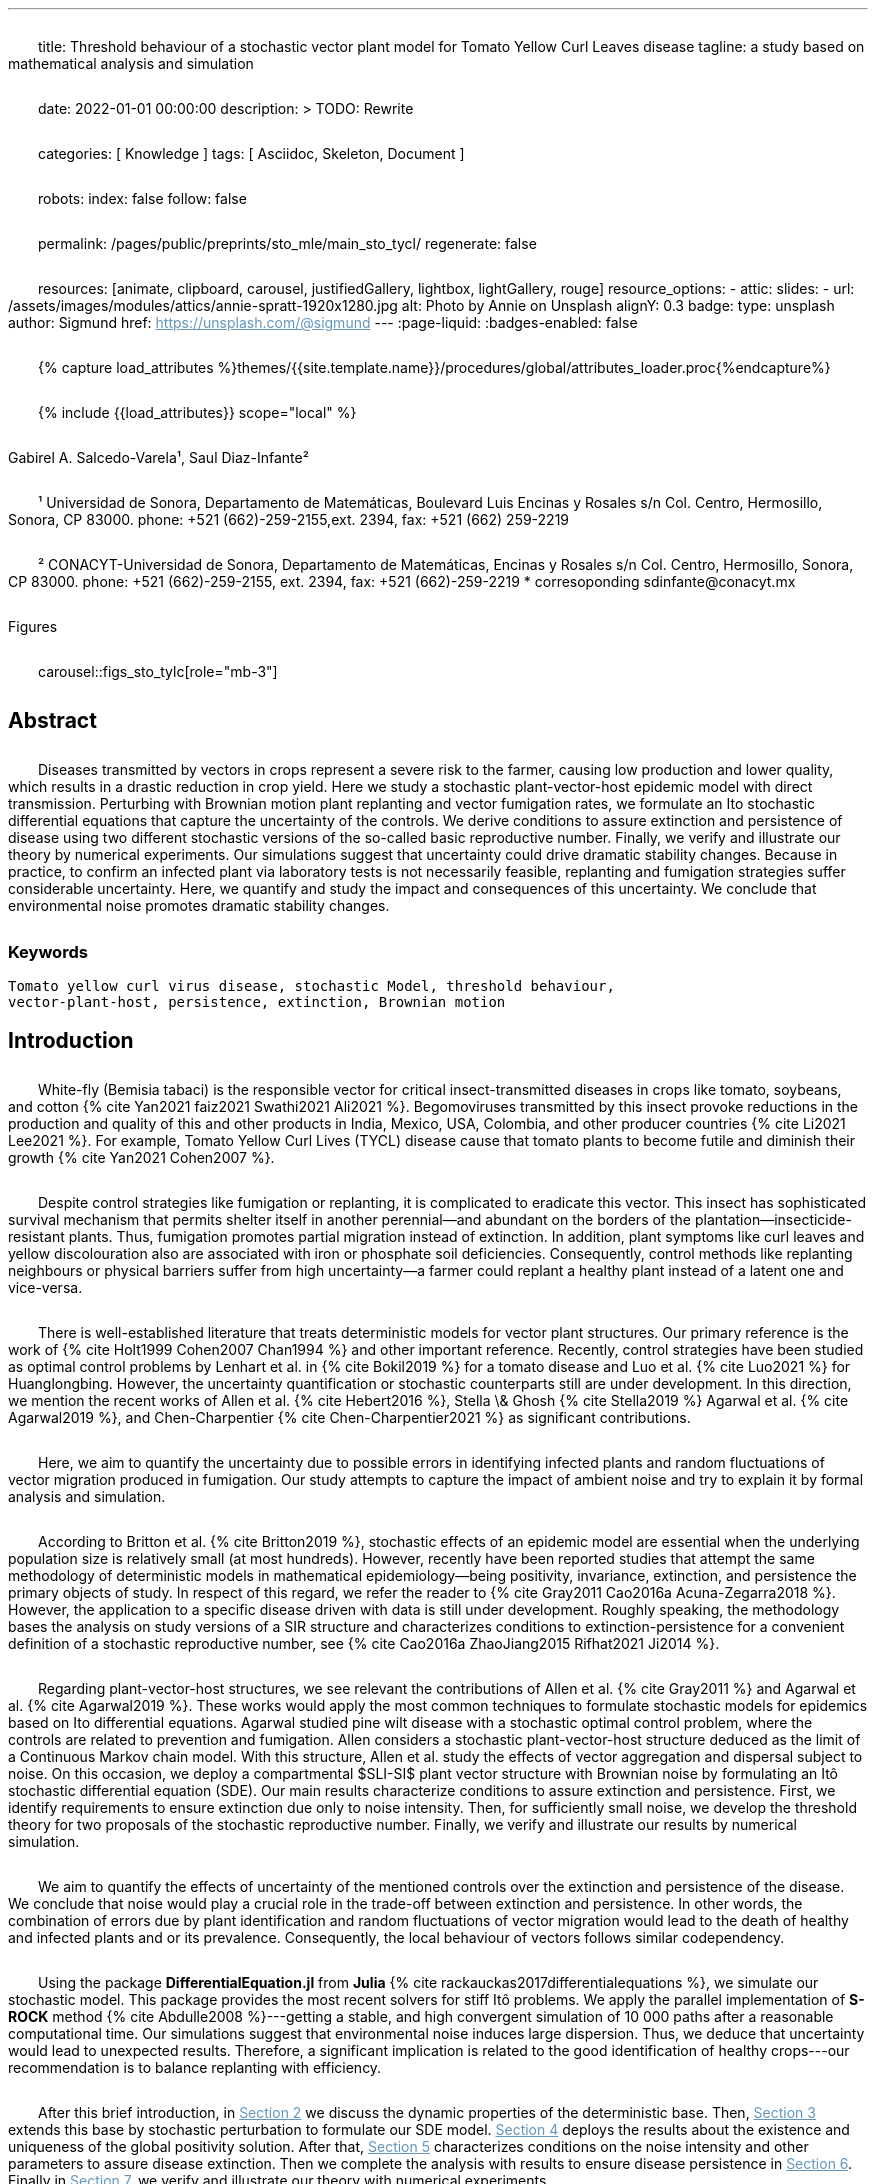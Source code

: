 ---
title:
    Threshold behaviour of a stochastic vector
  plant model for Tomato Yellow Curl Leaves disease
tagline:
  a study based on mathematical analysis and simulation

date:                                   2022-01-01 00:00:00
description: >
  TODO: Rewrite

categories:                             [ Knowledge ]
tags:                                   [ Asciidoc, Skeleton, Document ]

robots:
  index:                                false
  follow:                               false

permalink:                              /pages/public/preprints/sto_mle/main_sto_tycl/
regenerate:                             false

resources:                              [animate, clipboard, carousel,
                                          justifiedGallery, lightbox, lightGallery,
                                          rouge]
resource_options:
  - attic:
      slides:
        - url:                          /assets/images/modules/attics/annie-spratt-1920x1280.jpg
          alt:                          Photo by Annie on Unsplash
          alignY:                       0.3
          badge:
            type:                       unsplash
            author:                     Sigmund
            href:                       https://unsplash.com/@sigmund
---
// Page Initializer
// =============================================================================
// Enable the Liquid Preprocessor
:page-liquid:
:badges-enabled: false

// Set (local) page attributes here
// -----------------------------------------------------------------------------
// :page--attr:                         <attr-value>

//  Load Liquid procedures
{% capture load_attributes %}themes/{{site.template.name}}/procedures/global/attributes_loader.proc{%endcapture%}

// Load page attributes
// -----------------------------------------------------------------------------
{% include {{load_attributes}} scope="local" %}

// Page content
// ~~~~~~~~~~~~~~~~~~~~~~~~~~~~~~~~~~~~~~~~~~~~~~~~~~~~~~~~~~~~~~~~~~~~~~~~~~~~~
++++
<div class="badge bg-primary text-wrap" style="width: 36 rem;">
  Gabirel A. Salcedo-Varela¹, Saul Diaz-Infante²
</div>
<div>
    <p class="text-start">
        ¹ Universidad de Sonora, Departamento de Matemáticas,
        Boulevard Luis Encinas y Rosales s/n Col.
        Centro, Hermosillo, Sonora, CP 83000. phone: +521 (662)-259-2155,ext. 2394, fax: +521 (662) 259-2219
    </p>
    <p class="text-start">
        ² CONACYT-Universidad de Sonora,
        Departamento de Matemáticas, Encinas y Rosales s/n Col. Centro, Hermosillo,
        Sonora, CP 83000. phone: +521 (662)-259-2155, ext. 2394, fax: +521 (662)-259-2219
         * corresoponding sdinfante@conacyt.mx
    </p>
</div>
++++




:section-refsig: Section
:toc:
:prose: text-indent-inner: 18

++++
<script>
    MathJax = {
        loader: {load: ['[tex]/textmacros', '[tex]/newcommand', '[tex]/configmacros', '[tex]/mhchem']},
        tex: {
            inlineMath: [['$', '$'], ['\\(', '\\)']],
            tags: 'ams',
            packages: {'[+]': ['textmacros', 'newcommand', 'configmacros', 'mhchem']},
            macros: {
                oe: '\u0153',
                OE: '\u0152',
                ae: '\u00E6',
                AE: '\u00C6',
                aa: '\u00E5',
                AA: '\u00C5',
                o: '\u00F8',
                O: '\u00D8',
                l: '\u0142',
                L: '\u0141',
                ss: '\u00DF',
                SS: '\u1E9E',
                dag: '\u2020',
                ddag: '\u2021',
                P: '\u00B6',
                copyright: '\u00A9',
                pounds: '\u00A3',
                EX:["{ \\mathbb{E}{ {#1}} \\left[ {#2} \\right] }", 2],
                E:["{ \\mathbb{E} \\left[ {#1} \\right] }", 1],
                probX:[ "{ \\mathbb{P}{ {#1} } \\left[ {#2} \\right] }", 2 ]
            }
        },
        chtml: {
            mtextInheritFont: true
        },
        sag: {
            mtextInheritFont: true
        },
        svg: {fontCache: 'global'}
    };
</script>
<script
        async id="MathJax-script"
        src="https://cdn.jsdelivr.net/npm/mathjax@3/es5/tex-chtml.js">
</script>
<style>
    p{
        text-indent: 30px;
        margin-top: 2em ;
        margin-bottom: 2em ;
    }
    a:link {
        color: #6296be;
    }
    /* visited link */
    a:visited {
        color: #2c78b4;
    }

    /* mouse over link */
        a:hover {
        color: #00b2c8;
    }
    /* selected link */
    a:active {
        color: #626262;
    }
    .theorem {
        display: block;
        font-style: italic;
            margin-top: 2em ;
            margin-bottom: 2em ;
    }
    .theorem:before {
        content: "Theorem. ";
        font-weight: bold;
        font-style: normal;
    }
    .theorem[text]:before {
        content: "Theorem (" attr(text) ") ";
    }
    .definition {
        display: block;
        font-style: italic;
        margin-top: 2em ;
        margin-bottom: 2em ;
    }
    .definition:before {
        content: "Definition. ";
        font-weight: bold;
        font-style: normal;
    }
    .definition[text]:before {
        content: "Definition (" attr(text) ") ";
    }
    .proof {
        display: block;
        font-style: italic;
    }
    .proof:before {
        content: "Proof. ";
        font-weight: bold;
        font-style: normal;
    }
    .proof[text]:before {
        content: "Proof (" attr(text) ") ";
    }
    .remark {
        display: block;
        font-style: italic;
        background-color: #3f92af;
        border-radius: 15px;
        margin-top: 6em ;
        margin-bottom: 2em ;
    }
    .remark:before {
        content: "Remark. ";
        font-weight: bold;
        font-style: normal;
    }
    .remark[text]:before {
        content: "Remark (" attr(text) ") ";
    }
    .assumption{
        display: block;
        font-style: italic;
        background-color: #3f92af;
        border-radius: 15px;
        margin-top: 6em ;
        margin-bottom: 2em ;
    }
    .assumption:before {
        content: "Assumption. ";
        font-weight: bold;
        font-style: normal;
    }
    .assumption[text]:before {
        content: "Remark (" attr(text) ") ";
    }
    span.right{
        float:right;
        margin-top: 1em ;
        margin-bottom: 1em ;
    }
    .custom {
         list-style-type: none;
    }
    .custom li {
         counter-increment: step-counter;
    }
    .custom li::before {
        font-weight: bold;
        font-style: normal;
        content: '(ASS-'counter(step-counter)')';
        margin-right: 5px;
    }
    th {
        text-align: center;
        border-style: hidden;
    }
    table, td, tr{
        border-style: hidden;
        border-collapse: collapse;
    }
</style>
++++
.Figures
carousel::figs_sto_tylc[role="mb-3"]


== Abstract
****
Diseases transmitted by vectors in crops represent a severe risk to
the farmer, causing low production and lower quality, which results
in a drastic reduction in crop yield. Here we study a stochastic
plant-vector-host epidemic model with direct transmission.
Perturbing with Brownian motion plant replanting and vector
fumigation rates, we formulate an Ito stochastic differential
equations that capture the uncertainty of the controls.
We derive conditions to assure extinction and persistence
of disease using two different stochastic versions of the so-called
basic reproductive number.
Finally, we verify and illustrate our theory by numerical experiments.
Our simulations suggest that uncertainty could drive dramatic stability changes.
Because in practice, to confirm an infected plant via laboratory
tests is not necessarily feasible, replanting and fumigation strategies
suffer considerable uncertainty.
Here, we quantify and study the impact and consequences of this uncertainty.
We conclude that environmental noise promotes dramatic stability
changes.
****
=== Keywords
    Tomato yellow curl virus disease, stochastic Model, threshold behaviour,
    vector-plant-host, persistence, extinction, Brownian motion

== Introduction

White-fly (Bemisia tabaci) is the responsible vector for
critical insect-transmitted diseases in crops like
tomato, soybeans, and cotton
+++{% cite Yan2021 faiz2021 Swathi2021 Ali2021 %}+++.
Begomoviruses transmitted by this insect provoke reductions in the
production and quality of this and other products in India, Mexico,
USA, Colombia, and other producer countries
+++{% cite Li2021 Lee2021 %}+++.
For example, Tomato Yellow Curl Lives (TYCL) disease cause that tomato
plants to become futile and diminish their growth
+++{% cite Yan2021 Cohen2007 %}+++.

Despite control strategies like fumigation or replanting,
it is complicated to eradicate this vector. This insect has
sophisticated survival mechanism that permits shelter itself
in another perennial--and abundant on the borders of
the plantation--insecticide-resistant plants.
Thus, fumigation promotes partial migration instead of extinction.
In addition, plant symptoms like curl leaves and yellow
discolouration also are associated with iron or phosphate soil
deficiencies. Consequently, control methods like replanting
neighbours or physical barriers suffer from high
uncertainty--a farmer could replant a healthy plant instead of
a latent one and vice-versa.

There is well-established literature that treats deterministic
models for vector plant structures. Our primary reference is the work of
+++{% cite Holt1999 Cohen2007 Chan1994 %}+++ and other important reference.
Recently, control strategies have been studied as optimal control
problems by Lenhart et al. in
+++{% cite Bokil2019 %}+++
for a tomato disease and Luo et al. +++{% cite Luo2021 %}+++ for Huanglongbing.
However, the uncertainty quantification or stochastic counterparts
still are under development. In this direction, we mention the
recent works of Allen et al. +++{% cite Hebert2016 %}+++, Stella \& Ghosh
+++{% cite Stella2019 %}+++ Agarwal et al. +++{% cite Agarwal2019 %}+++,
and Chen-Charpentier +++{% cite Chen-Charpentier2021 %}+++
as significant contributions.

Here, we aim to quantify the uncertainty due to possible errors
in identifying infected plants and random fluctuations of vector
migration produced in fumigation. Our study attempts to capture
the impact of ambient noise and try to explain it by formal
analysis and simulation.

According to Britton et al. +++{% cite Britton2019 %}+++,
stochastic effects of an epidemic model are essential when
the underlying population size is relatively small
(at most hundreds). However, recently have been reported
studies that attempt the same methodology of deterministic
models in mathematical epidemiology—being positivity,
invariance, extinction, and persistence the primary
objects of study. In respect of this regard, we refer
the reader to
+++{% cite Gray2011 Cao2016a Acuna-Zegarra2018 %}+++.
However, the application to a specific disease
driven with data is still under development.
Roughly speaking, the methodology bases
the analysis on study versions of a SIR structure
and characterizes conditions to extinction-persistence
for a convenient definition of a stochastic
reproductive number, see
+++{% cite Cao2016a  ZhaoJiang2015 Rifhat2021 Ji2014 %}+++.

Regarding plant-vector-host structures, we see relevant
the contributions of Allen et al. +++{% cite Gray2011 %}+++
and Agarwal et al. +++{% cite Agarwal2019 %}+++.
These works would apply the most common techniques to
formulate stochastic models for epidemics
based on Ito differential equations. Agarwal studied
pine wilt disease with a stochastic optimal control
problem, where the controls are related to prevention and
fumigation. Allen considers a stochastic plant-vector-host
structure deduced as the limit of a Continuous Markov chain
model. With this structure, Allen et al. study the effects
of vector aggregation and dispersal subject to noise.
On this occasion, we deploy a compartmental $SLI-SI$
plant vector structure with Brownian noise by formulating
an Itô stochastic differential equation (SDE).
Our main results characterize conditions to assure
extinction and persistence.
First, we identify requirements to ensure extinction
due only to noise intensity. Then, for sufficiently small noise, we
develop the threshold theory for two proposals of the
stochastic reproductive number. Finally, we verify and
illustrate our results by numerical simulation.

We aim to quantify the effects of uncertainty
of the mentioned controls over the extinction and persistence
of the disease. We conclude that noise would play a crucial role
in the trade-off between extinction and persistence.
In other words, the combination of errors due by plant
identification and random fluctuations of vector migration
would lead to the death of healthy and infected plants and or
its prevalence. Consequently, the local behaviour of vectors follows similar
codependency.

Using the package **DifferentialEquation.jl** from *Julia*
+++{% cite rackauckas2017differentialequations %}+++, we simulate
our stochastic model. This package provides the most
recent solvers for stiff Itô problems.
We apply the parallel implementation of **S-ROCK** method
+++{% cite Abdulle2008 %}+++---getting a stable, and high convergent
simulation of 10 000 paths after a reasonable computational
time.
Our simulations suggest that environmental noise induces large dispersion.
Thus, we deduce that uncertainty would lead to unexpected results.
Therefore, a significant implication is related to the good identification
of healthy crops---our recommendation is to balance replanting
with efficiency.

After this brief introduction, in link:#sec:model_formulation[Section 2]
we discuss the dynamic properties of the deterministic base. Then,
link:#sec:stochastic_extension[Section 3] extends this base by stochastic
perturbation to formulate our SDE model.  link:#sec:solution_existence[Section 4]
deploys the results about the existence and uniqueness of the global
positivity solution. After that, link:#sec:extinction[Section 5] characterizes
conditions on the noise intensity and other parameters to assure disease
extinction.  Then we complete the analysis with results to ensure disease
persistence in link:#sec:persistence[Section 6]. Finally in link:#sec:numerics[Section 7],
we verify and illustrate our theory with numerical experiments.

[#sec:model_formulation]
== Deterministic base dynamics
++++
    <p>
            Here, we adapt the deterministic dynamics presented by
        Holt et al. {% cite Holt1999 %}. Following the authors,
        we split the plant population according to,
        susceptible $ (S_p) $, latent $ (L_p) $, and infected
        $ (I_p) $. And divide vector population into susceptible
        $S_v$ and $I_v$ infected classes.
        We consider the following assumptions: Susceptible plants become latent
        plants when an infected vector feeds on them at constant rate, $\beta_p$.
        Latent plants become infected plants at a rate of $b$. We replant latent and
        infected plants that are detected at rate $r_1$ and $r_2$, respectively.
        Removed plants are replanting as susceptible plants in the crop.
        For vector dynamics, we consider that susceptible vectors become acquirer
        disease, at rate $\beta_v$, when they eat an infected plant. We assume natural
        vector die at rate $\gamma$, and by fumigation at rate $\gamma_f$. A proportion
        of the susceptible and infected vectors migrates from alternatives host plants
        to the crop.
    </p>
    <p>
            With these hypotheses, the model has the following equations
        \begin{equation}
            \label{eq:DeterministicSystem}
            \begin{aligned}
                \dot{S_p} &=
                    -\beta_p S_p
                    \frac{I_v}{N_v} + r_1 L_p + r_2 I_p
                \\
                \dot{L_p} &=
                    \beta_p S_p
                    \frac{I_v}{N_v} - (b + r_1) L_p
                \\
                \dot{I_p} &=
                    b L_p - r_2 I_p  \\
                \dot{S_v} &=
                    -\beta_v S_v
                    \frac{I_p}{N_p} - (\gamma + \gamma_f) S_v
                    +(1-\theta) \mu
                \\
                \dot{I_v} &=
                    \beta_v S_v \frac{I_p}{N_p}
                    - (\gamma + \gamma_f) I_v
                    + \theta \mu
                     \\
                    S_p(0) &=S_{p0}, \qquad
                    L_p(0) = L_{p0}, \qquad
                    I_p(0) = I_{p0},
                    \\
                     S_v(0) &= S_{v0}, \qquad
                      I_v(0) = I_{v0},
                     \\
                     N_p(t) &= S_p(t) + L_p(t) + I_p(t),
                     \\
                     N_v(t) &= S_v(t) + I_v(t).
            \end{aligned}
        \end{equation}
    </p>
    <p>
            We conduct a calibration of the model
        <span>
            $\eqref{eq:DeterministicSystem}$
        </span> based on the parameters and data reported in
        {% cite Holt1999 %} and  via Multi Chain Montecarlo Method (MCMC).
        Here we used the <em> R-Stan</em> implementation and followed the workflow from
        {% cite Grinsztajn2021 %}.
        We refer the reader to the supplementary material
        {% cite Salcedo-varela2021 %} for more details.
    </p>
    <p>
        <a href="#fig:fitnonresistance">
            Figure 1
        </a>
            and
        <a href="#fig:fitresistance">
            2
        </a> show the confidence band, and the median for
        <span>
            \eqref{eq:DeterministicSystem}
        </span>
        to each tomato data set reported by {% cite Holt1999 %}.
        <a href="tbl:parameter_value">
            Table 2
        </a> displays the estimates of the parameters
        for each tomato species.
    </p>
++++


[:tbl:deterministic_tbl:]

[caption="Table 1. "]
.Parameters description of deterministic ODE $\eqref{eq:DeterministicSystem}$.

[%header,cols="2,2,1"]
|===
| Par.
| Description
|Reference sources

| $\beta_p$
|infection rate of susceptible plants by infected vectors
|+++{% cite Butter1978%}+++, +++{% cite ramappa1994%}+++

|$\beta_v$
|infection rate of susceptible vectors by an infected plant
| +++{%cite Butter1978 ramappa1994 %}+++

|$r_1$, $r_2$
|replanting rate of latent and infected plants
| +++{% cite Nateshan1996 %}+++

|$b$
| latency rate
| +++{% cite Nateshan1996 %}+++

| $\gamma$, $\gamma_f$
| natural and fumigation vector death rate
| +++{% cite Holt1999 Cohen2007 %}+++

|$\mu$
| vector migration rate from alternative plants to crop
| +++{% cite Ramappa1998 %}+++

| $\theta$
| proportion of infected vector from migration
| +++{% cite ramappa1994 %}+++ +++{% cite Ramappa1998%}+++
|===

++++
    <span id="fig:fitnonresistance">
    </span>
++++

.Figure 1. Callibration Confidence bands for cumulative disease incidence of \eqref{eq:DeterministicSystem} for non-resistant tomato data. Squares denote Rashmi, and points PSCL-4 tomato species data. The blue and red line represents the median incidence curve. Parameter values fixed in Table 2. Data from Holt and Muniyappa. Digital edition figures feasible in https://plotly.com/AdrianSalcedo/347/[].

lightbox::example-standalone[ 800, {data-image-figure-1}, role="mb-4" ]

++++
    <span id="fig:fitresistance">
    </span>
++++

.Figure 2. Confidence bands of cumulative disease incidence to resistan tdata set. ($\color{darkblue}{\blacksquare}$,$\color{orange}{\bullet}$) LA1582, and Tyking tomato species data. The blue and red line represents the median incidence curve. Parameter values fixed in <a href="#tbl:parameter_value"> Table 2 </a>. Data from Holt and Muniyappa {% cite Holt1999 %}. See <a href="https://plotly.com/~AdrianSalcedo/339/"> https://plotly.com/~AdrianSalcedo/339/</a> for a interactive visualization.

lightbox::example-standalone[ 800, {data-image-figure-2}, role="mb-4" ]

TODO: Reproduce Table 2.
//[tbl:parameter_value]
++++
    <table class="table-dark" id="tbl:parameter_value">
        <thead>
            <tr>
                <th scope="col"></th>
                <th scope="col"></th>
                <td colspan="3" class="table-borderless">
                    Quantile
                </td>
            </tr>
            <tr>
                <th scope="col">
                    Par.
                </th>
                <th scope="col">
                    Defaul value
                </th>
                <th scope="col">
                    $\pu{2.5 \%}$
                </th>
                <th scope="col">
                    $\pu{50 \%}$
                </th>
                <th scope="col">
                    $\pu{97.5 \%}$
                </th>
                <th scope="col">
                    Unit
                </th>
            </tr>
        </thead>
        <tbody>
            <tr>
                <td></td>
                <td></td>
                <td colspan="3" class="table-default">
                    Rashmi
                </td>
            </tr>
            <tr>
                <td>
                    $\beta_p$
                </td>
                <td>
                    $\pu{0.1} ^ \dag$
                </td>
                <td> $\pu{0.023860126}$ </td>
                <td> $\pu{0.033 080 739}$ </td>
                <td> $\pu{0.044 936 614}$ </td>
                <td> </td>
            </tr>
            <tr>
                <td>
                    $r_1$
                </td>
                <td>
                    $\pu{0.01} ^ \dag$
                </td>
                <td>  </td>
                <td>  </td>
                <td> </td>
                <td> </td>
            </tr>
            <tr>
                <td>
                    $r_2$
                </td>
                <td>
                    $\pu{0.01} ^ \dag$
                </td>
                <td>  </td>
                <td>  </td>
                <td>  </td>
                <td>  </td>
            </tr>
            <tr>
                <td>
                    $b$
                </td>
                <td>
                    $0.075 ^ \dag$
                </td>
                <td>  </td>
                <td>  </td>
                <td> </td>
                <td> </td>
            </tr>
            <tr>
                <td>
                    $\beta_v$
                </td>
                <td>
                    $ 0.003 ^ \dag$
                </td>
                <td>  </td>
                <td>  </td>
                <td> </td>
                <td> </td>
            </tr>
        </tbody>
    </table>
++++

[subsec:deterministic_fixed_points]
=== Deterministic Fixed Points
++++
    <p>
            According to  ODE \eqref{eq:DeterministicSystem}, let
        $N_v^{\infty}:= {\mu}/{( \gamma + \gamma_f)}$.
        Let $\mathbf{R} ^ 5$ and consider the set
        \begin{equation*}
            \Gamma:=
		        \left \{
			    (S_p, L_p, I_p, S_v, I_v)^{\top} \in \mathbf{R} ^ 5: \
			    0\leq S_p + L_p + I_p \leq N_p, \quad
			    0 \leq S_v + I_v \leq N_v^{\infty}
		    \right \}.
        \end{equation*}
        Note that
        \begin{equation}
            \label{eqn:plant_size}
            \begin{aligned}
            \frac{d N_p}{dt} &=
			    \frac{d}{dt}(S_p + L_p + I_p) = 0,
			    \\
            \frac{d N_v}{dt} &=
                \mu - ( \gamma + \gamma_f) N_v.
            \end{aligned}
        \end{equation}
    </p>
    <p>
            Thus the whole plant population $N_p(t)$ remains
        constant for all $t\geq 0$. In addition,
        \begin{equation}
            \label{eqn:vector_size}
            N_v(t)= N^{\infty}_v +
                (N_v(0) - N^{\infty}_v) \exp(-( \gamma + \gamma_f) t) .
        \end{equation}

        From this relation, we conclude that
        $
            \lim_{t\to\infty}
            N_v(t) = N_v^{\infty},
        $ and that population sizes $N_p(t)$, $N_v(t)$ satisfies a
        conservative law. To summarize, we prove that set $\Gamma$
        is positive invariant in the sense of the following
        definition {% cite Meiss2007 --locator 106 %}.
    </p>
    <div class="definition", text='Invariant set'>
        <p>
                Let $f:[0,T]\times \Gamma \subset \mathbb{R}^n\to \mathbb{R}^n$.
            We say that $\Gamma $ is an invariant set under $f$,
            if $f(t,\Gamma)\subset \Gamma$ for all $t\in [0, T]$.
        </p>
    </div>
    <div class="theorem", text='Positive-invariance' id="thm:positive_invariance">
        <p>
            The set $\Gamma$ is positive invariant.
        </p>
    </div>
    <div class="proof">
        <p>
            Let $(S_p,L_p,I_p,S_v,I_v)^\top \in \Gamma$ and apply the
            right-hand side of dynamic \eqref{eq:DeterministicSystem}.
            We have
            \begin{align*}
                    \frac{dS_p}{dt}
                        &=
                        -\beta_p S_p
                    \frac{I_v}{N_v} + r_1 L_p + r_2 I_p ,
                \\
                    \frac{dL_p}{dt}
                        &=
                            \beta_p S_p\frac{I_v}{N_v} - (b + r_1) L_p ,
                \\
                    \frac{dI_p}{dt}
                        &=
                            b L_p - r_2 I_p,
                \\
                    \frac{dS_v}{dt}
                        &=
                            -\beta_v S_v\frac{I_p}{N_p} -
                            ( \gamma + \gamma_f) S_v+(1-\theta) \mu ,
                \\
                    \frac{dI_v}{dt}
                        &=
                            \beta_v S_v \frac{I_p}{N_p} - ( \gamma + \gamma_f) I_v
                            + \theta \mu.
             \end{align*}
             Now, verifying $\Gamma$ conditions, we get
            $dS_p / dt + dL_p / dt + dI_p / dt \leq dN_p / dt$.
            By law conservation
            <a href="#eqn:plant_size">
                (2)
            </a>,
            $S_p+L_p+I_p\leq N_p$.
            Similarly,
            $
                dS_v / dt +  dI_v / dt \leq \mu  -(\gamma + \gamma_f) (S_v + I_v) \leq
                \mu - ( \gamma + \gamma_f) N_v
            $.
            Further, from relation \eqref{eqn:vector_size}, we obtain
            $
                S_v+I_v\leq N^{\infty}_v+(N_v(0)-N^{\infty}_v)\exp{(-
            ( \gamma + \gamma_f) t)}
            $.
            Since this is for all $t$, we have $S_v+I_v\leq N^{\infty}_v$, hence
            $f(S_p,L_p,I_p,S_v,I_v) \in \Gamma$. Therefore, $\Gamma$ is
            invariant under system \eqref{eq:DeterministicSystem}
            <span class="right">
                $\square$.
            </span>
        </p>
    </div>
    <p>
        System \eqref{eq:DeterministicSystem} has the following fixed points:
        Free disase Equilibrium
        $$
            FDE:= \left(
                N_p,0,0,N^{\infty}_v,0
                \right)^{\top}.
        $$
        and the Endemic Equilibrium
        $$
            EE:=(S_p^{**},
            L_p^{**},
            I_p^{**},
            S_v^{**},
            I_v^{**}).
        $$
            Here we compute this deterministic fixed points of ODE
        \eqref{eq:DeterministicSystem}---more details
        {% cite Salcedo-varela2021 %} ---and show that its uniqueness.
        To determine this fixed points, we solve,
        \begin{equation}
            \label{eqn:fixed_points}
            \begin{aligned}
                -\beta_p S_p \frac{I_v}{N_v} + r_1L_p+r_2I_p &= 0\\
                \beta_p S_p \frac{I_v}{N_v} - (b + r_1) L_p &= 0\\
                b L_p - r_2 I_p &= 0\\
                -\beta_v S_v \frac{I_p}{N_p} -( \gamma + \gamma_f) S_v +(1-\theta) \mu &= 0\\
                \beta_v S_v \frac{I_p}{N_p} -( \gamma + \gamma_f) I_v + \theta \mu &= 0.
            \end{aligned}
        \end{equation}
    </p>
    <p>
        Note that link:#eqn:fixed_points[Eq. (4)] has at least
        two solutions---the free disease $(FDE)$
        and the endemic $(EE)$ fixed point. To characterize
        the free disease solution
        $ FDE:= (S_{p} ^ *, L_{p}^*, I_{p}^*, S_{v}^*, I_{v}^*)$,
        we assume that
        ${L^*_p = I_p^* = I_v^* = 0}$.
        Consequently, from relation link:#eqn:plant_size[(2)],
        the first component of link:#eqn:fixed_points[Eq. (4)]
        implies ${S_p ^ * = N_p}$. Moreover,
        from \eqref{eqn:vector_size} we see that
        $S_v ^ * + I_v ^ * \to N^{\infty}_v $ as
        $t \to \infty$, then
        $ S_v^* \to N^{\infty}_v$.
        Therefore, FDE results
        $$
            FDE:= \left(
                 N_p,0,0,N^{\infty}_v,0
                 \right)^{\top}.
        $$
        For the endemic fixed point
        $
             EE:=(S_p^{**},
             L_p^{**},
             I_p^{**},
             S_v^{**},
             I_v^{**})
        $,
        we assume that components $L_p^{**}$, $I_p^{**}$, $I_v^{**}$
        are positive and solve the right-hand side of
        \eqref{eq:DeterministicSystem} in terms of $I_v^{**}$.
    </p>
    <p>
        From link:#eqn:fixed_points[Eq. (4)] we obtain
        \begin{equation*}
            \begin{aligned}
                S^{**}_p &=
                    \frac{
                        (r_1 L^{**}_p + r_2 I ^ {**} _ p) N_v
                    }{
                        I^{**}_v \beta_{p}
                    }
                 \\
                L^{**}_p &=
                    \frac{
                        \beta_{p} S_p^{**} I_v^{**}
                    }{
                        N_v \left( b+r_1 \right)
                    },
                \\
                I ^ {**} _ p &=
                    \frac{b L^{**}_p}{r_2},
                \\
                S^{**}_v &=
                    \frac{
                        \left(
                            1-\theta
                        \right)
                        \mu\, N_{p}
                    }{
                        ( \gamma + \gamma_f)\, N_{p} + I^{**}_p
                        \beta_{v}
                    }.
            \end{aligned}
        \end{equation*}
    </p>
        Expressing the above relations in terms of $L_p^{**}, I^{**}_p$ results
        \begin{equation}
             \label{eqn:endemic_point_components}
            \begin{aligned}
                S^{**}_p &=
                    \frac{
                        (r_1 L^{**}_p + r_2 I^{**}_p) N_v
                    }{
                        I^{**}_v \beta_{p}
                    },
            \\
            L^{**}_p &=
                \frac{
                    r_1L_p^{**} + r_2 I^{**}_p
                }{
                b + r_1
                },
            \\
            I^{**}_p &=
                \frac{
                    b (r_1 L_p^{**} + r_2 I_p^{**})
                }{
                     \left(
                         b + r_1
                     \right)
                      r_2
                },
            \\
            S^{**}_v &=
                \frac{
                     \left(
                        1 - \theta
                     \right)
                     \mu(b + r_1)
                     r_2N_p
                }{
                    ( \gamma + \gamma_f) N_p(b + r_1)
                    r_2 +
                    b
                    (
                        r_1 L_p ^ {**} + r_2
                        I_p ^ {**}
                    )
                    \beta_v
                }.
            \end{aligned}
         \end{equation}
    </p>
    <p>
        Substituting the above relations into the $I_v$ component of
        \eqref{eq:DeterministicSystem} yields
        \begin{align*}
            &[
                b ( \gamma + \gamma_f) \beta_p I ^ {**}_v +
                b ( \gamma + \gamma_f) N_v r_2 +
                b \beta_p \beta_v I^{**}_v +
                ( \gamma + \gamma_f) \beta_p r_2 I^{**}_v
                \\
                &+
                ( \gamma + \gamma_f) N_v r_1 r_2
            ] I^{**}_v
            =
            N_v
            (
                b ( \gamma + \gamma_f) \theta \beta_p I^{**}_v +
                b ( \gamma + \gamma_f) \theta N_v r_2
             \\
             &+
                ( \gamma + \gamma_f) \theta \beta_p r_2 I^{**}_v +
                ( \gamma + \gamma_f) \theta N_v r_1 r_2 +
                b \beta_p \beta_v I^{**}_v
            ).
        \end{align*}
    </p>
    <p>
        Let
         \begin{align*}
            a_1 &:=
                (\gamma + \gamma_f) \beta_p (b + r_2) +
                b \beta_p \beta_v
                ,\\
            a_2 &:=
                (\gamma + \gamma_f) N_v [r_2 (b + r_1) - \beta_p \theta (b + r_2)]
                - N_v b \beta_p \beta_v
                ,
            \\
            a_3 &:=
                (\gamma + \gamma_f) {N_v}^2 r_2 \theta (b + r_1).
         \end{align*}
    </p>
    <p>
            So, after some algebraic manipulations, we establish
        the following quadratic equation
         \begin{equation}\label{eqn::QuadraticInfectedFP}
                    a_1 I_v^{**2} + a_2 I^{**}_v - a_3 = 0.
         \end{equation}
        According to the discriminant $\Delta = a_2  ^ 2 -  4a_1 a_3$,
        we get
         \begin{equation*}
             \begin{aligned}
                 \Delta
                     &=
                         \{
                         (\gamma + \gamma_f) N_v [r_2 (b + r_1)
                         - \beta_p \theta (b + r_2)]
                        - N_v b \beta_p \beta_v
                         \} ^ 2
                     \\
                     & +
                         4[
                         ( \gamma + \gamma_f) \beta_p (b + r_2) +
                        b \beta_p \beta_v
                         )
                         (
                         (\gamma + \gamma_f) {N_v}^2 r_2 \theta (b + r_1)
                         ].
             \end{aligned}
         \end{equation*}
    </p>
    <p>
            Note that $\Delta$ is positive, this implies two real solutions
        \begin{equation}
             \label{eqn:I_v_positiity}
            I^{**}_{v} =
                \frac{
                    -a_2 +
                    \sqrt{a_2^2 - 4a_1 a_3}}%
                {2a_1}.
        \end{equation}
        From relations \eqref{eqn:endemic_point_components} and \eqref{eqn:I_v_positiity}
        we obtain endemic fixed point $EE$.
        And using van den Driessche's {% cite VandenDriessche2017a %}
        definition of basic reproductive
        number to compute basic reproductivenumber
        $\mathcal{R}^d_0$ as the spectral radius of the next-generation matrix.
        For the system \eqerf{eq:DeterministicSystem} next-generation matrix results
        \begin{equation*}
             K:=
                 \begin{bmatrix}
                 0 & 0 &\frac{\beta_p S^*_p}{N^{\infty}_v ( \gamma + \gamma_f)}
                 \\
                 0 & 0 & 0
                 \\
                 \frac{\beta_v S^*_v b}{N_p (b+r_1) r_2} &
                 \frac{\beta_v S^*_v}{N_p r_2} & 0
                 \\
                 \end{bmatrix}.
         \end{equation*}
    </p>
    <p>
            Matrix $K$  has $(i, j)$ entry equal to the expected number of secondary
        infections in the compartment $i$ produced by an infected individual introduced
        in the compartment $j$. Calculating the basic reproductive number for the system
        \eqref{eq:DeterministicSystem} we have
        \begin{equation*}
            \mathcal{R} ^ d_0 :=
                \frac{\beta_p \beta_v b}{(b + r_1 ) ( \gamma + \gamma_f) r_2}.
        \end{equation*}
    </p>
    <p>
        The following result give a criteria for the stability of fixed points using basic
        reproductive number $\mathcal{R}^d_0$ {% cite VandenDriessche2017a %}.
        <div class="theorem" text="Thm.1, p.292 VandenDriessche(2017)">

            If $\mathcal{R}^d_0 < 1$, then the fixed point FDE of system
            (1) is locally asymptotically stable.
        </div>
        Besides,  when $\mathcal{R}^d_0>1$ we have the instability
        of free disease fixed point, but we obtain the stability
        of the endemic fixed point, and we establish the following result.
        <div class="theorem" id="Thm::StabilityEndemicPointBasicReproNumberDeter">
            <p>
                If $\mathcal{R}^d_0>1$, then the fixed point EE of
                <a href="#eq:DeterministicSystem">
                    System (1)
                </a>
                is locally asymptotically stable.
            </p>
        </div>
    </p>
++++

[#sec:stochastic_extension]
== Stochastic Extension

In this section, we derive our stochastic differential equation from
system \eqref{eq:DeterministicSystem}. Following ideas from
+++{% cite Schurz2015 %}+++,
we quantify uncertainty in plant-replanting $r_1$, $r_2$, and vector-die
by fumigation $\gamma_f$
using a standard Brownian process and the suitable smooth functions.
Let $x:=(S_p, I_p, L_p, S_v,I_v)^{\top}$, then we consider the functions
$F_i: \mathbb{R} \to \mathbb{R}$, $i \in\{ r_1, r_2, \gamma_f \}$
defined by

\begin{equation}
        F_{r_1}(x)
            :=
            \sigma_L
            \frac{S_p}{N_p},
        \qquad
        F_{r_2}(x)
            :=
            \sigma_I
            \frac{S_p}{N_p},
        \qquad
        F_{\gamma_f}(x)
            :=
            \sigma_v.
\end{equation}

Where $F_i$ are locally Lipschitz-continuous on $\Gamma$. Let
$B(t) = (B_p(t), B_v(t))^{\top}$ be a 2-dimensional standard Brownian process
defined on a filtered complete probability space
$(\Omega,\mathcal{F},\{\mathcal{F}_t\}_{t\geq 0},\P)$.
%, and $dB(t)=B(t+dt)-B(t)$ denotes the increment of a standard Brownian process.
Thus, we perturb the deterministic model \eqref{eq:DeterministicSystem}
replacing the rates $r_1$, $r_2$, and $\gamma_f$ by

[#eqn:NoisePerturbation]
\begin{equation}
	\label{eqn:NoisePerturbation}
	\begin{aligned}
		r_1 dt \rightsquigarrow r_1 dt
		+ \sigma_L \frac{S_p}{N_p} dB_p(t),
    		\\
		r_2 dt \rightsquigarrow r_2 dt
		+ \sigma_I \frac{S_p}{N_p} dB_p(t),
		\\
		\gamma_f dt \rightsquigarrow \gamma_f dt + \sigma_v dB_v(t).
	\end{aligned}
\end{equation}

Note that the right-hand side of \eqref{eqn:NoisePerturbation} denotes a
stochastic perturbation of $r_1$, $r_2$, $\gamma_f$.

So, we deduce a stochastic extension from deterministic system
\eqref{eq:DeterministicSystem} given the following Itô SDE:

\begin{equation}
	\label{sys::StochasticSystem}
	\begin{aligned}
		d S_p &=
			\left(
				-\beta_p S_p \frac{I_v}{N_v} + r_1 L_p + r_2 I_p
			\right)dt
			+ \frac{S_p(\sigma_L L_p
			+
			\sigma_I I_p)}{N_p}dB_p(t),
		\\
		dL_p &=
			\left(
				\beta_p S_p \frac{I_v}{N_v} - (b + r_1) L_p
			\right) dt
			- \sigma_L \frac{S_pL_p}{N_p} dB_p(t),
		\\
		d I_p &=
			\left(
				b L_p - r_2 I_p
			\right) dt
			- \sigma_I \frac{S_pI_p}{N_p} dB_p(t),
		\\
		dS_v &=
			\left(
				-\beta_v S_v \frac{I_p}{N_p} - (\gamma + \gamma_f) S_v  +
				 (1-\theta) \mu	\right)dt - \sigma_v S_v dB_v(t),
		\\
		d I_v &=
			\left(
				\beta_v S_v \frac{I_p}{N_p} - (\gamma + \gamma_f) I_v + \theta \mu
			\right) dt
			- \sigma_v I_v dB_v(t),
			 \\
			& S_p(0) = S_{p}^{0}, \quad
            L_p(0) = L_{p}^{0}, \quad
            I_p(0) = I_{p}^{0}, \quad
            \\
            & S_v(0) = S_{v}^{0},
              I_v(0) = I_{v}^{0}.
	\end{aligned}
\end{equation}

[#sec:solution_existence]
== Existence and uniqueness of positive Solution
++++
<p>
        Here, we prove the existence of a unique positive solution.
    Since we study the asymptotic behavior of a biological model,
    we have to assure the existence of unique-globally-positive
    invariant solution of SDE
    \eqref{sys::StochasticSystem}. The following result prove that
    this set is positive invariant-- see supplementary material.
</p>

<div class="theorem" id="thm::existence-unique">

        For any initial values
        $
            (S_p(0), L_p(0), I_p(0), S_v(0), I_v(0))^{\top}
            \in \Gamma
        $,
        exists a unique a.s. invariant global positive solution to SDE
        \eqref{sys::StochasticSystem} in $\Gamma$, that is, the solution
        $x(t) = (S_p(t), L_p(t), I_p(t), S_v(t), I_v(t)) ^\top$, satisfies
        \begin{equation*}
            \mathbb{P}
                \Big\{
                    x(t)
                    \in
                    \Gamma, \
                    \forall t \geq 0
                \Big\} = 1.
        \end{equation*}
    </div>
++++



++++
    <div class="proof">
        <p>
                To prove existence of global solution, note that the right-hand side of
            \eqref{sys::StochasticSystem} are second-order polynomials, are locally
            Lipschitz continuous. By Theorem 3.4 {% cite Mao2008 --locator 56 %},
            there exists a unique local solution
            $(S_p(t),L_p(t),I_p(t),S_v(t),I_v(t))^\top$
            defined on $[0,\tau_e)$, where $\tau_e$ is the explosion time.
            We will show $\tau_e = \infty$ a.s.
        </p>
        <p>
                Let $k_0>0$ such that
            $$
                (S_p(0),L_p(0),I_p(0),S_v(0),I_v(0))^\top \in
             	\left(
                    \frac{1}{k_0},k_0\right)
                    \times
                    \dots
                    \times
                    \left(\frac{1}{k_0},k_0
                \right)=
            	\left(\frac{1}{k_0},k_0\right)^5.
            $$
            For any $k>0$ with $k>k_0$, define
            \begin{equation*}
         	    \tau_k :=
                    \inf
                        \left \{
                            t\in [0,\tau_e)
             	                :(S_p(t),L_p(t),I_p(t),S_v(t),I_v(t))^\top
             	                    \not \in
                                        \left(
                                            \frac{1}{k},k
                                        \right)^5
                        \right\}.
         	\end{equation*}
         	Note that $\tau_k$ is an increasing sequence, because
         	$\left(1/k,k\right)$ is an increasing sequence. Moreover,
         	$\tau_k \leq \tau_e$. Then $\tau_k$ has a limit, denote by
         	$\tau_{\infty}$. We will show that $\tau_{\infty}=\infty$;
         	this implies $\tau_e = \infty$ and we conclude hat system
         	\eqref{sys::StochasticSystem} has a unique solution and will
         	remain in $\Gamma$ with probability one.
        </p>
        <p>
 	            We proceed by a contradiction. Suppose $\tau_{\infty}<\infty$.
            Thus, there exists $T>0$ such that

            $$
         	    \mathbb{P}
                    \Big\{
                        \tau_{\infty} < T
                    \Big\}
                    >\epsilon, \quad \forall
         	        \epsilon \in (0,1).
         	$$
            Thus, there exists $k_1>k_0$ such that
         	$\mathbb{P} \Big\{ \tau_k < T \Big\} >\epsilon$ for all
            $k \geq k_1$.
        </p>
        <p>
            Consider the following Lyapunov function $V:\mathbb{R}^5 \to \mathbb{R}$
            defined by
         	\begin{equation*}
 	            \begin{aligned}
                    & V (S_p, L_p, I_p, S_v, I_v) :=
                        \left(S_p - N_p - N_p \log{\frac{S_p}{N_p}}\right) +
                        \left(L_p - N_p - N_p \log{\frac{L_p}{N_p}}\right)
                    \\
                    &+
                        \left(I_p - N_p - N_p \log{\frac{I_p}{N_p}}\right) +
                        \left(S_v - N^{\infty}_v - N^{\infty}_v
                        \log{\frac{S_v}{N^{\infty}_v}}\right)
                    \\
                    &+
                        \left(I_v - N^{\infty}_v - N^{\infty}_v
                        \log{\frac{I_v}{N^{\infty}_v}}\right).
 	            \end{aligned}
     	    \end{equation*}
 	        Applying the diffusion operator $\mathcal{L}$ see {% cite Mao2008 --locator 12 %}, to
            $$
                f(x) = x - N - N\
                \log{
                    \left( \frac{x}{N} \right)
                },
            $$
            we get
            \begin{align*}
                &\mathcal{L}[V(S_p,L_p,I_p,S_v,I_v)] =
                    \left(
                            1 - \frac{N_p}{S_p}
                        \right) \left(
                           -\frac{\beta_p}{N_v} S_p I_v + r_1 L_p + r_2 I_p
                        \right)
                        \\
                        &+
                            \left(
                                1 - \frac{N_p}{L_p}
                            \right) \left(
                               \frac{\beta_p}{N_v} S_p I_v -(b + r_1) L_p
                            \right) + \left(
                                1 - \frac{N_p}{I_p}
                            \right) \left(
                               b L_p - r_2 I_p
                            \right)
                        \\
                        &+
                            \left(
                                1 - \frac{N^{\infty}_v}{S_v}
                            \right) \left(
                           -\frac{\beta_v}{N_p} S_v I_p - (\gamma + \gamma_f) S_v +
                            (1- \theta) \mu
                        \right)
                        \\
                        &+ \left(
                        1 - \frac{N^{\infty}_v}{I_v}
                        \right) \left(
                           -\frac{\beta_v}{N_p} S_v I_p -
                            (\gamma + \gamma_f) I_v + \theta \mu
                            \right)
                        \\
                        &+
                            \frac{1}{2}\frac{S_p ^2}{N_p ^ 2}
                            \frac{N_p}{S_p ^ 2} (\sigma_L L_p + \sigma_I I_p) ^ 2
                            + \frac{1}{2} \sigma_L ^2
                            \frac{S_p ^2}{N_p ^2} L_p^2 \frac{N_p}{L_p ^2}
                            + \frac{1}{2} \sigma_I ^2
                            \frac{S_p ^2}{N_p ^2} I_p^2 \frac{N_p}{I_p ^2}
                       \\
                        &+
                            \frac{1}{2} \sigma_v ^2 S_v ^2 \frac{N^{\infty}_v}{S_v ^2}
                            + \frac{1}{2} \sigma_v ^2 I_v ^2 \frac{N^{\infty}_v}{I_v ^2}.
            \end{align*}
            Bounding the above equality by positive terms, we have
            \begin{equation}\label{eqn::boudn1positvesol}
                \begin{aligned}
                    &\mathcal{L}[V(S_p,L_p,I_p,S_v,I_v)] \leq
                        \frac{\beta_p}{N_v} S_p I_v + r_1 L_p + r_2 I_p
                        + \frac{\beta_p}{N_v} S_p I_v
                        + (b + r_1) L_p
                        \\
                        &+
                            b L_p + r_2 N_p + (1 - \theta) \mu
                            + \frac{\beta_v}{N_p} S_v I_p
                            + (\gamma + \gamma_f) N^{\infty}_v
                            + \frac{\beta_v}{N_p} S_v I_p + \theta \mu
                       \\
                        &+ (\gamma + \gamma_f) N^{\infty}_v
                        + \frac{1}{2} \frac{1}{N_p} (\sigma_L L_p + \sigma_I I_p)^2
                            + \frac{1}{2}\sigma_L ^2
                            \frac{S_p ^2}{N_p} + \frac{1}{2}\sigma_I ^2
                            \frac{S_p ^2}{N_p}
                        \\
                        &+ \frac{1}{2}\sigma_v ^2 N^{\infty}_v
                            + \frac{1}{2} \sigma_v ^2 N^{\infty}_v.
                \end{aligned}
            \end{equation}
            Using size population, we bound \eqref{eqn::boudn1positvesol} by
     	    \begin{equation}\label{eqn::boudn2positvesol}
     	        \begin{aligned}
     	            &\mathcal{L}[V(S_p,L_p,I_p,S_v,I_v)] \leq
             	        \beta_p N_p + r_1 N_p + r_2 N_p + \beta_p N_p
             	        + (b + r_1) N_p
         	        \\
             	        &+
         	            b N_p + r_2 N_p + (\gamma + \gamma_f) N^{\infty}_v
         	            + \beta_v N^{\infty}_v
         	            + (\gamma + \gamma_f) N^{\infty}_v +\beta_v N^{\infty}_v +
         	            (\gamma + \gamma_f) N^{\infty}_v
         	       \\
             	        &+ (\gamma + \gamma_f) N^{\infty}_v
         	            + (\gamma + \gamma_f) N^{\infty}_v
         	        	+ \frac{1}{2} (\sigma_L + \sigma_I)^2 N_p
         	            + \frac{1}{2}\sigma_L ^2
         	            N_p + \frac{1}{2} \sigma_I ^2 N_p
                    \\
             	        &+
         	        	\frac{1}{2}\sigma_v ^2 N^{\infty}_v
         	            + \frac{1}{2} \sigma_v ^2 N^{\infty}_v.
         	    \end{aligned}
     	    \end{equation}
         	Factorizing $N_p$ and $N^{\infty}_v$ in relation \eqref{eqn::boudn2positvesol},
     	    we get
            \begin{equation*}\label{eqn::boudn3positvesol}
             	\begin{aligned}
                    \mathcal{L}[V(S_p,L_p,I_p,S_v,I_v)] &
                    \\
                      \leq &
                        \left(
                            2 \beta_p + 2 r_1 + 2 r_2 + 2 b +
                            \frac{1}{2} (\sigma_L + \sigma_I)^2
                            + \frac{1}{2}\sigma_L ^2
                            + \frac{1}{2} \sigma_I ^2
                        \right) N_p
                    \\
                    + &
                        [
                            2 \beta_v  + 4 (\gamma + \gamma_f) + \sigma_v ^2
                        ]
                        N^{\infty}_v.
                \end{aligned}
            \end{equation*}
            Define
            \begin{equation*}\label{eqn::boudn4positvesol}
                \begin{aligned}
                   C_1  := &
                        \left(
                            2 \beta_p + 2 r_1 + 2 r_2 + 2 b +
                            \frac{1}{2} (\sigma_L + \sigma_I)^2
                            + \frac{1}{2}\sigma_L ^2
                            + \frac{1}{2} \sigma_I ^2
                        \right) N_p
                        \\
                        + &
                            [
                            2 \beta_v  + 4 (\gamma + \gamma_f) + \sigma_v ^2
                            ] N^{\infty}_v.
                \end{aligned}
            \end{equation*}
 	        Then by Ito's formula, we obtain
            \begin{equation}\label{eqn::boudn5positvesol}
                \begin{aligned}
                    &d[V(S_p,L_p,I_p,S_v,I_v)] \leq
                        C_1 dt + \left(
                            1- \frac{N_p}{S_p}
                            \right)\left[\frac{S_p}{N_p}(
                            \sigma_L L_p + \sigma_I I_p)\right]dB_p(t)
                   \\
                    &+
                        \left(1 - \frac{N_p}{L_p}\right)
                        \left(
                        - \sigma_L \frac{S_p}{N_p} L_p
                        \right)dB_p(t)
                       + \left(1 - \frac{N_p}{I_p}\right)
                       \left(
                       - \sigma_I \frac{S_p}{N_p} I_p
                       \right)dB_p(t)
                   \\
                    &+
                       \left(1 - \frac{N^{\infty}_v}{S_v}\right)
                       \left(- \sigma_v S_v\right)dB_v(t) +
                       \left(1 - \frac{N^{\infty}_v}{I_v}\right)
                       \left(- \sigma_v I_v\right)dB_v(t).
                \end{aligned}
            \end{equation}
        </p>
        <p>
            Bounding \eqref{eqn::boudn5positvesol} by positive terms, we obtain
            \begin{equation}\label{eqn::boudn6positvesol}
                \begin{aligned}
                    &d[V(S_p,L_p,I_p,S_v,I_v)] \leq
                        C_1 dt + \left[\frac{S_p}{N_p}
                        (\sigma_L L_p + \sigma_I I_p)\right]dB_p(t)
                   \\
                    &+
                        (\sigma_L + \sigma_I) dB_p(t)
                        + 2 \sigma_v N^{\infty}_v dB_p(t).
                \end{aligned}
            \end{equation}
         	Integrating both sides of \eqref{eqn::boudn6positvesol} on
         	$(0,\tau_k \wedge T)$, and taking expectation, we have
            \begin{equation*}\label{eqn::boudn7positvesol}
                    \begin{aligned}
                    &\E{V(S_p,L_p,I_p,S_v,I_v)} \leq
                        V(S_p(0),L_p(0),I_p(0),S_v(0),I_v(0))
                   \\
                    &+
                        \E{\int_0^{\tau_k \wedge T} C_1 dt}
                        + \E{\int_0^{\tau_k \wedge T}
                        \left[\frac{S_p}{N_p}
                        (\sigma_L L_p + \sigma_I I_p)\right]dB_p(t)}
                    \\
                    &+
                        \E{\int_0^{\tau_k \wedge T}
                        (\sigma_L + \sigma_I) dB_p(t)} +
                        2 \E{ \int_0^{\tau_k \wedge T}
                        \sigma_v N^{\infty}_v dB_p(t)}.
                \end{aligned}
            \end{equation*}
         	Since $G \in L^2(0, T)$, then $\E{\int_0^T G dB(s)}=0$. Using the above argument, we obtain
            \begin{equation*}\label{eqn::boudn8positvesol}
                \begin{aligned}
                    &\E{V(S_p,L_p,I_p,S_v,I_v)} \leq
                        V(S_p(0),L_p(0),I_p(0),S_v(0),I_v(0))
                       + C_1 T.
                \end{aligned}
            \end{equation*}
 	        For $k \geq 1$ such that $k \geq k_0$, let
 	        $\Omega_k = \{ \tau_k \leq T\}$. Then,	$\probX{}{\Omega_k} > \epsilon$.
 	        If $t \in \Omega_k$, thus at least one of the following	will hold true:
            \begin{align*}
                S_p(t) \not \in &\left( \frac{1}{k}, k\right), \qquad L_p(t) \not \in
                \left( \frac{1}{k}, k\right), \qquad  I_p(t) \not \in
                \left( \frac{1}{k}, k\right), \\
                 &S_v(t) \not \in \left( \frac{1}{k}, k\right), \qquad  I_v(t) \not \in
                 \left( \frac{1}{k}, k\right).
            \end{align*}
            Note that, $f(x) = x - N_{\bullet} - N_{\bullet}\log{x/N_{\bullet}}$ is
            increasing on $(N_{\bullet},\infty)$ and decreasing on $(0,N_{\bullet})$
            it follows
            \begin{align*}
                &V(S_p(\tau_k \wedge T),L_p(\tau_k \wedge T),I_p(\tau_k \wedge T),
                    S_v(\tau_k \wedge T),I_v(\tau_k \wedge T)) \geq
                    \\
                       &
                        \left(k - N_p - N_p \log{\frac{k}{N_p}}\right)^3
                        \wedge \left(\frac{1}{k} - N_p - N_p
                        \log{\frac{1}{N_p k}}\right)^3 \wedge
                    \\
                       &
                        \left(k - N^{\infty}_v - N^{\infty}_v
                        \log{\frac{k}{N^{\infty}_v}}\right)^2
                        \wedge \left(\frac{1}{k} - N^{\infty}_v - N^{\infty}_v
                        \log{\frac{1}{N^{\infty}_v k}}\right)^2.
            \end{align*}
          	Now we have
            \begin{align*}
                    & V(S_p(0),L_p(0),I_p(0),S_v(0),I_v(0))
                        + C_1 T
                        \geq \E{V(S_p,L_p,I_p,S_v,I_v)}
                \\
                    & \geq
                        \epsilon
                        \left(
                            k - N_p - N_p
                                \log{\frac{k}{N_p}}
                        \right)^3
                        \wedge
                        \left(
                            \frac{1}{k} - N_p
                            - N_p \log{\frac{1}{N_p k}}
                        \right)^3 \wedge
                \\
                    &
                        \left(
                            k - N^{\infty}_v - N^{\infty}_v
                            \log{\frac{k}{N^{\infty}_v}}
                        \right)^2
                        \wedge
                        \left(
                            \frac{1}{k} - N^{\infty}_v - N^{\infty}_v
                            \log{\frac{1}{N^{\infty}_v k}}
                        \right)^2.
            \end{align*}
 	      	Finally, letting $ k \to \infty$ we obtain
          	\begin{equation*}
                \infty > V(S_p(0),L_p(0),I_p(0),S_v(0),I_v(0)) + C_1 T \geq \infty,
          	\end{equation*}
            which is a contradiction. Thus, we conclude that $\tau_\infty = \infty$.
        <span class="right">
            $\square$
        </span>
    </div>
++++
[#sec:extinction]
== Extinction
In this section, we deduce conditions over the noise amplitude and
a parameter threshold such that the disease will be extinguished with
probability one. According to the deterministic threshold, if
$\mathcal{R}^d_0<1$, then  the solution tends to free-disease fixed
point. In the other hand, the solution process of our SDE can reach
this fixed point at least in two different ways. First, we obtain
conditions for the noise amplitude.
++++
    <div class="definition" id="def::ExponentialStability">
        <p>
                The free-disease fixed point of system
            \eqref{sys::StochasticSystem}
            is almost surely exponentially stable if
            \begin{equation}
                \label{eqn::ExponentialStability}
                \begin{aligned}
                    \limsup_{t \to \infty}
                        \frac{1}{t}
                        \ln(L_p + I_p) < 0 \quad \mathrm{and} \quad
                        &
                    \limsup_{t \to \infty}
                        \frac{1}{t}\ln(I_v) < 0 \qquad \mathrm{a.s.}
                \end{aligned}
            \end{equation}
        </p>
    </div>
++++
The following result gives conditions on the parameters to obtain
disease extinction.
++++
    <div class="theorem" id="thm::NoiseExtinction">
        <p>
                For all initial condition
	        $(S_p(0), L_p(0), I_p(0), S_v(0), I_v(0)) ^ \top \in \Gamma$. If
	        \begin{equation}\label{eqn::NoiseCond}
	            \begin{aligned}
                    \sigma^2_I > \frac{\sigma^2_L
                         r^2_2}{2\sigma^2_L(r_1-2\beta_p)-\beta^2_p},
                    \qquad
                    \sigma^2_v > \frac{\beta^2_v}
                    {2[(\gamma + \gamma_f)-(\theta\mu+\beta_v)]},
                \end{aligned}
            \end{equation}
    	    then, the disease will exponentially extinguish with probability
	        one. That is,
            \begin{equation}
                \begin{aligned}
                    \limsup_{t \to \infty}
                        \frac{1}{t}
                        \ln(L_p + I_p) < 0 \quad \mathrm{and} \quad
                        &
                    \limsup_{t \to \infty}
                        \frac{1}{t}\ln(I_v) < 0 \qquad \mathrm{a.s.}
                \end{aligned}
            \end{equation}
        </p>
    </div>
++++
++++
    <div class="proof">
        <p>
            The main idea is to apply It\^{o}'s formula to a convenient function and
            deduce conditions. Let
         	$
         		V(S_p, L_p, I_p) = \ln(L_p + I_p)
            $, then the It\^{o}'s formula gives
         	\begin{align*}
         		d \ln(L_p+I_p)
         			=&
                        \left(
                            \frac{1}{L_p + I_p}
                        \right)
                        \left(
                            \frac{\beta_p}{N_v}
                            S_p I_v - (b + r_1) L_p
                            -\frac{1}{2}
                            \sigma_L^2 \frac{L_p^2}{(L_p+I_p)^2}
                        \right)dt
                    \\
 			        &-
 				    \sigma_L \frac{L_p}{L_p+I_p}dB_p(t)
                    \\
                    &\leq
                        \left(
                            \frac{1}{L_p+I_p}
                        \right)
                        \left(
                            \beta_p S_p - (b + r_1) -
                            \frac{1}{2}
                            \sigma_L^2
                            \frac{L_p^2}{(L_p+I_p)^2}
                        \right)dt
                    \\
 			        &-
 				    \sigma_L \frac{L_p}{L_p + I_p} dB_p(t).
 			        \\
 	            \end{align*}
 	        Let $x:=\dfrac{L_p}{L_p + I_p}$, then
     		\begin{align*}
         		d \ln(L_p + I_p)
         			&\leq
        			\left(
         					\beta_p
         					\frac{S_p}{L_p + I_p} -
         					(b + r_1) -
         					\frac{1}{2}
         					\sigma_L ^ 2 x^2
     				\right)
                    dt - \sigma_L x dB_p(t)
                    \\
                    &\leq
                        \left(\beta_p
                            \frac{N_p}{L_p + I_p} - (b+r_1) -
                            \frac{1}{2}
                            \sigma_L^2 x^2
                        \right) dt -
                        \sigma_L xdB_p(t)
                    \\
 			        &
                        \leq
                    \left(
                        \beta_p x + 2\beta_p -
                        (b + r_1) -
                        \frac{1}{2}
                        \sigma_L ^ 2 x^2
                    \right) dt -
				    \sigma_L xdB_p(t)
         			\\
                    &=
                        \left(
                            -\frac{1}{2}
                            \sigma_L ^ 2 x ^ 2 +
                            \beta_p x + 2 \beta_p -
                            (b + r_1)
                        \right) dt -\sigma_L x
                        dB_p(t).
             	\end{align*}
                Hence,
                \begin{align*}
             		\ln(L_p+I_p)
             			&\leq
         				-\frac{\sigma_L ^ 2}{2}
         				\int_{0} ^ {t}
         					\left[
         						\left(
         							x -
         							\frac{\beta_p}{\sigma_L ^ 2}
         						\right) ^ 2 +
         						\frac{\beta_p ^ 2}{2 \sigma_L ^ 2} +
         						2 \beta_p - (b + r_1)
         					\right] du
         				\\
         			&-
         				\int_{0} ^ {t}
         					\sigma_L x dB_p(u) +
         					\ln(L_p(0) + I_p(0)),
         	\end{align*}
 	        which implies,
         	\begin{equation}
                \label{eqn::ItoForBound}
                \begin{aligned}
                    \frac{1}{t}\ln(L_p+I_p)
                        &\leq
                            -\frac{\sigma_L^2}{2t}
                            \int_{0}^{t}
                            \left(
                                x -
                                \frac{\beta_p}{\sigma_L^2}
                            \right) ^ 2 du +
                            \frac{\beta_p^2}{2\sigma_L^2} -
                            (b + r_1) + 2\beta_p
                        \\
                        &-
                            \frac{1}{t}
                            \int_{0}^{t}
                            \sigma_L x dB_p(u) +
                            \frac{1}{t} \ln(S_p(0)+L_p(0)+I_p(0)),
                \end{aligned}
            \end{equation}
         	let
 	        $$
 	            M_t :=
         		\frac{1}{t}
                    \int_{0}^{t}
         			\sigma_L x dB_p(t) +
         			\frac{1}{t} \ln(L_p(0)+I_p(0)) .
         	$$
            Since the integral in the term $M_t$ is a martingale, the strong law of
            large numbers for martingales {% cite Mao2008 --locator 12-14 Thm. 3.4 %}
              implies that
            \begin{equation*}
                \lim
                \limits_{t \to \infty} M_t = 0\,\,
                \mbox{a.s.}
            \end{equation*}
 	        Thus, from relation \eqref{eqn::ItoForBound} we obtain
            \begin{align}
                \label{eqn::Bound1}
                \limsup_{t\infty \to \infty}
                \frac{1}{t}
                \ln(L_p + I_p) <
                    \frac{\beta_p^2}{2\sigma_L^2} +
                    2\beta_p - (b + r_1).
            \end{align}
 	        A similar argument also shows that
            \begin{align}\label{eqn::Bound2}
             		\limsup_{t\infty \to \infty}
             		\frac{1}{t}
             		\ln(L_p + I_p) <
             		\frac{r_2 ^ 2}{2 \sigma_I ^ 2} + b.
             	\end{align}
     	    Through by \eqref{eqn::Bound1} and \eqref{eqn::Bound2}, we obtain
            \begin{align*}
                \limsup_{t\infty \to \infty}
                \frac{1}{t}
                \ln(L_p + I_p)
                    <
                    \frac{\beta_p^2}{2\sigma_L^2} +
                    \frac{r_2^2}{2 \sigma_I ^ 2} +
                    2\beta_p - r_1,
            \end{align*}
            and for infected vector we obtain
            \begin{align*}
                \limsup_{t\infty \to \infty}
                \frac{1}{t}
                \ln(I_v)
                    <
                    \frac{\beta_v^2}{2\sigma_v^2}
                    +
                    \beta_v - (\gamma + \gamma_f) + \theta \mu .
            \end{align*}
 	        Therefore by relation \eqref{eqn::NoiseCond}, implies that
 	        \begin{equation*}
                \limsup_{t \to \infty}
                    \frac{1}{t}
                        \ln(L_p + I_p) < 0 \quad \mathrm{ and } \quad
                        \limsup_{t \to \infty}
                        \frac{1}{t}\ln(I_v)< 0\qquad \mathrm{a.s.}
            \end{equation*}
        </p>
        <span class = "right">
            $\square$
        </span>
    </div>
++++

++++
    <div class="remark">
        <p>
               The
            <a href="#thm::NoiseExtinction">
                above Theorem
            </a>
            shows that if the noise intensities are large enough.
            Then the infected population tends to die out.
        </p>
    </div>
++++

++++
    <p>
            Now, we define a stochastic version of basic reproductive number, we use ideas from
        {% cite Agarwal2019 %}. We postulate the following parameter \eqref{sys::StochasticSystem}
        as,
        \begin{equation}
            \label{eqn::StochasticBRN}
            \mathcal{R}^s_0 :=
                \mathcal{R}^{d}_0
                -\frac{1}{2}
                \left[
                    \left(
                        \sigma_L
                        +\sigma_I
                    \right)^2
                    - \frac{\sigma^2_v} {
                        \beta_v + \theta (\gamma + \gamma_f) + \sigma_v^2
                    }
                \right].
        \end{equation}
    </p>
    <p>
        From \eqref{eqn::StochasticBRN}, we deduce two cases that depend on
        noise intensities:
	    $\mathcal{R}^{s}_0 < \mathcal{R}^{d}_0$ and
	    ${\mathcal{R}^{s}_0 > \mathcal{R}^{d}_0}$.
	    We define these cases of our stochastic reproductive number according
	    to the deterministic threshold let
        $\mathcal{R}^s_0$ as follows:
        <ol>
            <li>
                $\mathcal{R}^s_s$,
                when $\mathcal{R}_0^s < \mathcal{R}_0^d$,
            </li>
            <li>
                and $\mathcal{R}^s_a$,
                when $\mathcal{R}_0^s > \mathcal{R}_0^d$.
            </li>
        </ol>
    </p>
	From here $\bullet$ denotes the index $\{a, s\}$. For example,
	in the following theorem, if ${\mathcal{R}^s_{\bullet} < 1}$,
	then infected populations tend to become extinct.
    <div class="theorem" id ="thm::Rs0Extinction">
        Let $(S_p(t),L_p(t),I_p(t), S_v(t),I_v(t))^\top$
        be the solution of SDE \eqref{sys::StochasticSystem}
        with initial values
        $
            (S_p(0),L_p(0),I_p(0),S_v(0),\\ I_v(0)) ^ \top \in \Gamma
        $,
        \quad
        $r_2 \geq r_1$,
        and \quad
        $\beta_p \beta_v > 2 \mu r_2$.
        If \quad ${0 \leq \mathcal{R}^s_{\bullet}<1}$,
        then the infection tends to zero exponentially, a.s.
    </div>

    <div class="proof">
        Consider the following Lyapunov function:
        \begin{equation*}
            \begin{aligned}
                V(S_p,L_p,I_p,S_v,I_v)
                    &=
                        w_0 \left(
                        S_p-N_p-N_p\log{\frac{S_p}{N_p}}
                        \right)
                        +w_1 L_p + w_2 I_p
                    \\
                    &+
                        w_3 \left(S_v-N^{\infty}_v-N^{\infty}_v
                        \log{\frac{S_v}{N^{\infty}_v}}\right)
                    + w_4 I_v,
            \end{aligned}
        \end{equation*}
        where
        \begin{align*}
		    &
			w_0 = w_1 = \frac{1}{N_p},
    	    \\
        	&
    		w_2 =
	            \frac{1}{b}
	            \left\{
	                \frac{ \mathcal{R}^{d}_0-1} {2 N_p}
	                    -\frac{1}{N_p}
	                    \left[
	                        r_2+ b +\beta_p +
	                        \left(
	                            \sigma_L
	                            + \sigma_I
	                        \right) ^ 2
	                    \right]
	            \right\},
	        \\
	        &
	            w_3 =
      		    w_4 =
                \frac{\mathcal{R}^{d}_0 - 1}{2 N^{\infty}_v }
                \frac{1}{\beta_v + \theta (\gamma + \gamma_f) + \sigma_v^2}.
        \end{align*}
        Computing the diffusion operator $\mathcal{L} V$
        {% cite Mao2008 --locator 110 %}, we obtain
        \begin{equation*}
            \begin{aligned}
                \mathcal{L}V
                &=
                    w_0 \left(
                    \frac{S_p-N_p}{S_p}
                    \right)
                    \left(
                    -\frac{\beta_p}{N_v} S_p I_v
                        + r_1 L_p + r_2 I_p
                    \right)
                \\
                &+
                    w_1 \left[
                    \frac{\beta_p}{N_v}S_p I_v -(b+r_1)L_p
                    \right]
                    +
                    w_2 \left(
                    b L_p -r_2 I_p
                    \right)
                \\
                &+
                    w_3 \left(
                    \frac{S_v-N^{\infty}_v}{S_v}
                    \right)
                    \left[
                    -\frac{\beta_v}{N_p}S_v I_p
                    -(\gamma + \gamma_f) S_v + (1 - \theta) \mu
                    \right]
                \\
                &+
                    w_4 \left[
                    \frac{\beta_v}{N_p}S_v I_p -
                    (\gamma + \gamma_f) I_v +\theta \mu
                    \right]
                    +
                    \frac{w_0}{2}
                    \left[
                    \frac{S_p}{N_p}
                    (\sigma_L L_p+\sigma_I I_p)
                    \right]^2
                \\
                &+
                    \frac{w_3}{2} \sigma_v^2 N ^ {\infty}_{v}.
            \end{aligned}
        \end{equation*}

        By conservation law \eqref{eqn:plant_size},
        $L_p = N_p-S_p-I_p$, we have
        \begin{equation*}
            \begin{aligned}
                \mathcal{L}V
                    &=
                        w_0 \left(
                        \frac{S_p-N_p}{S_p}
                        \right)
                        \left[
                            -\frac{\beta_p}{N_v}
                            S_p I_v + r_1 N_p - r_1 S_p
                            + (r_2 - r_1) I_p
                        \right]
                        \\
                     &+
                        w_1 \left[
                            \frac{\beta_p}{N_v}S_p I_v
                            - (b+r_1) (N_p - S_p -I_p)
                        \right]
                    \\
                    &+
                        w_2
                        \left[
                            b ( N_p - S_p -I_p) -r_2 I_p
                        \right]
                        \\
                    &+
                         w_3
                        \left(
                            \frac{S_v-N_v}{S_v}
                        \right)
                        \left[
                            -\frac{\beta_v}{N_p} S_v I_p
                            -(\gamma + \gamma_f) S_v + (1-\theta) \mu
                        \right]
                        \\
                    &+
                        w_4
                        \left[
                            \frac{\beta_v}{N_p} S_v I_p
                            -(\gamma + \gamma_f) I_v +\theta \mu
                        \right]
                        \\
                    &+
                        \frac{w_0}{2}
                        \left\{
                        \frac{S_p}{N_p}[\sigma_L ( N_p - S_p -I_p)
                        +\sigma_I I_p]\right\}^2
                        + \frac{w_3}{2} \sigma_v^2 N^{\infty}_v.
            \end{aligned}
        \end{equation*}
        Expanding the above equality, we get
        \begin{equation*}
            \begin{aligned}
                \mathcal{L} V
                    &\leq
                            - w_0 \left(
                        S_p-N_p
                        \right)\frac{\beta_p}{N_v} I_v  -r_1 w_0
                        \frac{\left(S_p-N_p\right)^2}{S_p}
                            + w_0 (r_2-r_1) \left(
                        \frac{S_p-N_p}{S_p}
                        \right) I_p
                        \\
                     &+
                        w_1
                            \frac{\beta_p}{N_v}S_p I_v
                            - w_1(b+r_1) (N_p - S_p -I_p)
                        +
                        w_2 b ( N_p - S_p -I_p) - w_2 r_2 I_p
                        \\
                    &-
                        w_2 r_2 I_p -
                        w_3 \left(
                        S_v - N^{\infty}_v
                        \right)\frac{\beta_v}{N_p} I_p -(\gamma + \gamma_f) w_3
                        \frac{\left(S_v- N^{\infty}_v\right)^2}{S_v}
                        + w_4 \frac{\beta_v}{N_p}S_v I_p
                        \\
                    &-
                        w_4(\gamma + \gamma_f) I_v
                        + w_4\theta \mu
                        + \frac{w_0}{2}
                            \left(
                            \sigma_L + \sigma_I
                            \right)^2 N_p + \frac{w_3}{2} \sigma_v^2 N^{\infty}_v.
            \end{aligned}
        \end{equation*}
        Factorizing similar terms, we obtain
        \begin{equation*}
            \begin{aligned}
                \mathcal{L}V
                    &\leq
                        -r_1 w_0
                        \frac{\left(S_p-N_p\right)^2}{S_p}
                        -(\gamma + \gamma_f) w_3
                        \frac{\left(S_v-N^{\infty}_v\right)^2}{S_v} +
                        (w_1- w_0) \frac{\beta_p}{N_v} S_p I_v
                    \\
                    &+
                        (w_1- w_0) \frac{\beta_p}{N_v} S_p I_v+
                        (w_4- w_3) \frac{\beta_v}{N_p} S_v I_p
                    \\
                    &+
                        \left[w_0(r_2-r_1) + w_1(b+r_1)- w_2(b+r_2)
                        + w_3 \frac{\beta_v N^{\infty}_v}{N_p}\right]I_p
                    \\
                    &+
                        \left[w_0\frac{\beta_p}{N_v}N_p
                        -( \gamma + \gamma_f) w_4
                        \right] I_v + [w_2 b - w_1 (b+ r_1)](N_p-S_p)
                    \\
                    &-
                        w_0 (r_2- r_1)\frac{N_p}{S_p} I_p
                        + w_4 \theta \mu +
                        \frac{w_0}{2}
                        \left(
                        \sigma_L
                        +\sigma_I \right)^2 N_p
                        + \frac{w_3}{2} \sigma_v^2 N^{\infty}_v.
            \end{aligned}
        \end{equation*}
        Since $w_0 = w_1$, $w_3 = w_4$, above inequality reduce to
        \begin{equation*}
            \begin{aligned}
                \mathcal{L}V
                    &\leq
                        -r_1 w_0
                        \frac{\left(S_p-N_p\right)^2}{S_p}
                        -(\gamma + \gamma_f) w_3
                        \frac{\left(S_v-N^{\infty}_v\right)^2}{S_v}
                    \\
                    &+
                        \left[w_1(r_2+ b )- w_2(b+r_2)
                        + w_3 \frac{\beta_v N^{\infty}_v}{N_p}\right]I_p
                    \\
                    &+
                        \left[w_1\frac{\beta_p}{N_v} N_p
                        - (\gamma + \gamma_f) w_3\right]I_v
                        +
                        \left[
                            w_2 b - w_1 (b+ r_1)
                        \right] (N_p - S_p)
                    \\
                    & -
                        w_1 (r_2 - r_1)
                        \frac{N_p}{S_p} I_p+
                        w_3 \theta \mu +
                        \frac{w_1}{2}
                        \left(
                        \sigma_L
                        +\sigma_I \right)^2 N_p
                        + \frac{w_3}{2} \sigma_v^2 N^{\infty}_v.
            \end{aligned}
        \end{equation*}
        Now, we bound by positive terms, and sizes populations we obtain
        \begin{equation*}
            \begin{aligned}
                \mathcal{L}V
                    &\leq
                        \left\{w_1\left[r_2+ b +\beta_p+
                        \left(
                        \sigma_L
                        +\sigma_I \right)^2 \right]
                        + w_2 b\right\}N_p
                    \\
                    &+
                        \left[ \beta_v + \theta (\gamma + \gamma_f)
                        + \sigma_v^2\right] w_3 N^{\infty}_v
                        - \frac{1}{2} w_1 \left(
                        \sigma_L
                        +\sigma_I \right)^2 N_p
                        -\frac{1}{2} w_3 \sigma_v^2 N^{\infty}_v.
            \end{aligned}
        \end{equation*}
        Substituting $w_2$ and $w_3$, the above inequality becomes
        \begin{equation*}
            \begin{aligned}
                \mathcal{L}V
                    &\leq
                        \mathcal{R}^{d}_0
                        -\frac{1}{2}
                        \left[
                            w_1
                            \left(
                                \sigma_L + \sigma_I
                            \right)^2 N_p
                                +
                            \frac{\mathcal{R}^{d}_0-1}{2}
                            \frac{\sigma_v^2}
                            {
                                \beta_v + \theta (\gamma + \gamma_f)
                                + \sigma_v^2
                            }
                        \right] - 1.
            \end{aligned}
        \end{equation*}
        We bound $ \mathcal{L} V$ as
        \begin{equation*}
            \begin{aligned}
                    \mathcal{L} V
                    &\leq
                        \left(
                            1 - \frac{1}{2} \frac{\sigma^2_v}
                        {\beta_v + \theta (\gamma + \gamma_f) + \sigma_v^2}
                        \right)\mathcal{R}^{d}_0
                    \\
                    &-
                        \frac{1}{2}
                        \left[
                            \left(
                                \sigma_L + \sigma_I
                            \right)^2
                            - \frac{\sigma^2_v}
                            {\beta_v + \theta (\gamma + \gamma_f) + \sigma_v^2}
                        \right]-1
                    \\
                    &\leq
                        \mathcal{R}^{d}_0
                        -\frac{1}{2}\left[
                        \left(
                            \sigma_L + \sigma_I
                        \right)^2
                        - \frac{\sigma^2_v}
                        {\beta_v + \theta (\gamma + \gamma_f) + \sigma_v^2}
                        \right] - 1.
            \end{aligned}
        \end{equation*}
        Using definition of $\mathcal{R}^s_{\bullet}$, we get
        \begin{equation*}
            \begin{aligned}
                \mathcal{L}V
                    &\leq
                        \mathcal{R}^{s}_{\bullet} - 1.
                        \qquad \mbox{a.s.}
            \end{aligned}
        \end{equation*}
	    Integrating diffusion operator $\mathcal{L} V$ from 0 to $t$,
	    dividing for $t$, and taking expectation, we have
        \begin{equation*}
            \lim_{t \to \infty} \E{\frac{V(t)}{t}}
            \leq \mathcal{R}^{s}_{\bullet} - 1.
        \end{equation*}
        Letting $t \to \infty$ we obtain
        \begin{align*}
            \lim\limits_{t \to\infty}
                (S_p, L_p, I_p, S_v, I_v )^{\top}_{t}
                =
                (N_p, 0, 0, N^{\infty}_v, 0)
        \end{align*}
 		    exponentially a.s.
        <span class="right">
            $\square$
        </span>
    </div>
    <div class="remark">
        <p>
                If the stochastic reproductive number
            is below one, then
            <a href="#thm::Rs0Extinction">
                this theorem
            </a>
            shows that infection will extinguish.
        </p>
    </div>
++++

[#sec:persistence]
== Persistence
++++
    <p>
            In this section, we obtain conditions under the solution of the system
        \eqref{sys::StochasticSystem} is disease-persistent. In the deterministic
        case, it is sufficient to obtain $\mathcal{R}^d_0>1$, but our stochastic
        dynamics lacks of endemic fixed point. Then, we will prove that the
        solution of system \eqref{sys::StochasticSystem} oscillates around the
        fixed point $(S_p^{**}, L_p^{**}, I_p ^ {**},S_v^{**},I_v^{**})^\top$,
        with an amplitude depending on the stochastic intensity of the perturbation.
    </p>
    <p>
            We use the ideas, similar to {% cite Zhao2015a %}, to obtain oscillations.
        First, we bound the distance between the solution and endemic fixed point
        $EE$. Then, using \eqref{eqn:UpperBound} and Assumption 1, we will prove
        that the inferior limit of time average of system \eqref{sys::StochasticSystem}
        is positive. In addition, let us finish by applying the definition of persistence
        in mean.

    </p>

    <p>
            We use the definition given in {% cite{Zhao2015a --locator Def. 4.1 %} to prove the persistence
        of the disease.
    </p>
    <div class="definition" id="def::persistence">
        <p>
            Let $x = \{S_p,L_p,I_p,S_v,I_v\}$ be the solution of
            \eqref{sys::StochasticSystem}.
            The solution process $x$ is persistent in mean if
            \begin{equation*}
                \liminf_{t \to \infty}\frac{1}{t}\int_0^t x(r) dr >0,\qquad a.s.
            \end{equation*}
        </p>
    </div>
    <p>
            We use the following conditions to prove that system
        \eqref{sys::StochasticSystem} is persistence in mean.
        <div class="assumption" id="ass:perisistence">
            <p>
                 With notation of system \eqref{sys::StochasticSystem} we ask the following.
            </p>
            <ol class="custom">
                <li value = "(ASS-1)">
                    According to
                    <a href="thm::NoiseExtinction">
                        Thmeorem *.*
                    </a>,
                    we require the following conditions to
                    avoid extinction by noise.
                    \begin{equation}
                        \label{eqn::NoiseBreak}
                        \begin{aligned}
                             \sigma^2_I <
                                \frac{\sigma^2_L r^2_2}{2\sigma^{2}_{L}( r_1 - 2 \beta_p)- \beta^{2}_p},
                            \qquad
                            \sigma^2_v <
                                \frac{\beta^{2}_v}{
                                    2 [
                                        (\gamma  + \gamma_f)
                                        -
                                        (\theta\mu + \beta_v)
                                    ]
                                },
                        \end{aligned}
                    \end{equation}
                </li>
                <li value="(ASS-2)">
                    Case $\mathcal{R}^s_s$
                        \begin{equation*}
                            \label{eqn::RslessthanRd}
                            (\sigma_L+\sigma_I)^2 > \frac{\sigma^2_v}
                                    {\beta_v + \theta (\gamma +\gamma_f) + \sigma_v^2}.
                        \end{equation*}
                </li>
                <li>
                    Case $\mathcal{R}^s_a$
                    \begin{equation*}\label{eqn::RsgreatherthanRd}
                        (\sigma_L+\sigma_I)^2 < \frac{\sigma^2_v}
                        {\beta_v + \theta (\gamma + \gamma_f)
                        	 + \sigma_v^2}.
                    \end{equation*}
                </li>
                <li>
                    Define
         	        \begin{equation*}
         	            \begin{aligned}
                            & \alpha_1 =
                                \frac{1}{N_p^2}
                                \left(
                                    r_2-\frac{r_2}{\rho_1}
                                \right),
                                \quad
                                \alpha_2 =
                                \frac{1}{N_p^2}
                                \left(
                                     b + r_2 -
                                     \rho_1 \frac{b + r_2}{2}
                                \right),
                            \\
                            & \alpha_3 =
                                \frac{(\gamma +\gamma_f)}{ (N^{\infty}_v) ^ 2}
                                \left(
         	 	 		            1 - \frac{1}{2 \rho_2}
         	 	 	            \right),
 	 	 	                    \quad
 	 	 	                    \alpha_4 =
 	 	 	                    \frac{(\gamma +\gamma_f)}{(N^{\infty}_v)^2}
         	 	 	            \left(
         	 	 	                1 - \rho_2
         	 	 	            \right),
                            \\
                            &
                                C = 2  \frac{\sigma_L}{ N_p} \beta_p
                	            +
                        	    \frac{1}{2}
                        	    \sigma_L^3
                        	    \frac{L_p^{**}}{N_p ^ 2}
                        	     +
                        	    \frac{1}{2}
                        	     \sigma_I^2
                        	    +
                	            \frac{1}{2}
                	            \sigma_v ^2,
         	            \end{aligned}
         	        \end{equation*}
                    and conforming to the deterministic endemic
                    point $EE$,
                    suppose that
                    \begin{equation}
                        \label{eqn::mimi}
                            \min
                            \left \{
                                \alpha_1 (S_p ^{**}) ^ 2,
                                \alpha_2 (L_p ^{**}) ^ 2,
                             \alpha_3 (S_v ^{**} ) ^ 2,
                             \alpha_4 (I_v ^{**} ) ^ 2
                        \right\}
                          \geq C.
                    \end{equation}
                </li>
            </ol>
        </div>
    </p>
    <p>
        Condition (ASS-1) gives relations for which extinction by noise are broken.
        Condition (ASS-2), assure the condition to use $\mathcal{R}^s_s$. Similar,
        condition (ASS-3), gives a relation to deduce $\mathcal{R}^s_a$. Finally,
        condition (ASS-4), is a lower bound used to prove that system
        \eqref{sys::StochasticSystem} is persistence in mean.
        <a href="#thm::UpperBound">
            Theorem *.*
        </a>
        characterizes conditions for which superior limit of time
        average of distance between solution and endemic fixed point is bounded.
    </p>
    <div class="theorem" id="thm::UpperBound">
        <p>
                Let conditions
                <a href="#ass:perisistence">
                    <strong>
                        (ASS-1)-(ASS-2)
                    </strong>
                </a>
            holds, and $\rho_1\in \left( 1,2\right)$,
            $\rho_2 \in (\frac{1}{2}, 1)$. According to deterministic endemic
            fixed point	$(S_p^{**}, L_p^{**}, I_p^{**}, S_v^{**}, I_v^{**}) ^ \top$,
            if $\mathcal{R}^s_{\bullet}>1$, then
            \begin{equation}\label{eqn:UpperBound}
                \begin{aligned}
                &
                    \limsup
                    \limits_{t \to 	\infty}
                    \displaystyle\frac{1}{t}
                    \int_{0}^{t}
                        \left\{
                        \alpha_1
                        (S_p - S_p ^{**}) ^ 2 +
                        \alpha_2
                                (L_p - L_p ^{**}) ^ 2
                            \right.
                \\
                &\left.
                    + \alpha_3
                    (S_v - S_v^{**})^2
                    +\alpha_4(I_v-I_v^{**})^2
                    \right\}
                    dr 	\leq C
                \qquad
                \mathrm{a.s.,}
                \end{aligned}
            \end{equation}
	        where
	        $
	            C = 2 \frac{\sigma_L}{ N_p} \beta_p +
	            \frac{\sigma_L^3}{2}\frac{L^{**}_p}{N_p ^2}
                + \frac{1}{2}\sigma^2_I + \frac{1}{2} \sigma_v ^2
	        $ .
        </p>
    </div>
    <div class="proof" id="prf:persistence_upper">
        <p>
            Using the following Lyapunov function,
            \begin{equation}
            \label{eqn::Lyapunov1}
            \begin{aligned}
                V(S_p,L_p,S_v,I_v)
                    &=
                        c_1
                        \left[
                            L_p - L_p^{**} -
                            L_p^{**}\log
                            \left(
                                \frac{L_p}{L_p^{**}}
                            \right)
                        \right]
                        \\
                        &+
                        \frac{c_2}{2}
                        \left[
                            (S_p - S_p^{**}) +
                            (L_p - L_p^{**})
                        \right]^2
                        \\
                    &+
                        \frac{c_3}{2}
                        \left[
                            (S_v - S_v^{**}) +
                            (I_v - I_v^{**})
                        \right]^2,
                \end{aligned}
            \end{equation}
            where $c_1 = \sigma_L/N_p^2$, $c_2 = 1/N_p^2$, and
            $c_3 = 1/{N^{\infty}_v}^2$.
        </p>
        <p>
                We will show that the distance between the solution and the endemic
            fixed point is bounded.
        </p>
        <p>
                Since system link:#eq:DeterministicSystem[(1)] has constant plant population,
            let $I_p = N_p-S_p-L_p$, then we rewrite system
            link:#eq:DeterministicSystem[(1)] as
            \begin{equation}\label{sys::Stc4dSystem}
                \begin{aligned}
                    dS_p
                        &=
                            \left(
                                -\beta_pS_p\frac{I_v}{N_v}+r_2 N_p
                                - r_2 S_p + (r_1-r_2)L_p
                                \right)dt
                        \\
                        &+
                            \frac{S_p}{N_p}\left\{
                            \sigma_L L_p+\sigma_I[N_p-(S_p+L_p)]
                            \right\}dB_p,\\
                    dL_p
                        &=
                            \left(
                            \beta_pS_p\frac{I_v}{N_v}-(b+r_1)L_p
                            \right)dt
                            -\sigma_L\frac{S_p}{N_p}L_pdB_p,
                        \\
                    dS_v
                        &=
                            \left( -\frac{\beta_v}{N_p}S_v(N_p-S_p-L_p)
                            -(\gamma +\gamma_f) S_v + (1-\theta)\mu\right)dt
                            -\sigma_v S_vdB_v,
                        \\
                    dI_v
                        &=
                            \left( \frac{\beta_v}{N_p}S_v(N_p-S_p-L_p)
                            - (\gamma +\gamma_f)  I_v +\theta \mu \right) dt
                            - \sigma_v S_v dB_v.
                \end{aligned}
            \end{equation}
        </p>
        <p>
            For the endemic fixed point of system link:#eq:DeterministicSystem[(1)],
            $
                (S_p^{**}, L_p^{**}, I_p^{**}, S_v^{**}, I_v^{**}) ^ \top
            $,
            we have the following relations:
            \begin{align}
                    -&
                        \frac{\beta_p}{N_v}S^{**}_p I^{**}_v +
                        r_2 N_p - r_2 S^{**}_p + (r_1 - r_2) L^{**}_p
                        =0,\label{eqn::efp1}
                        \\
                    &
                        \frac{\beta_p}{N_v}S^{**}_pI^{**}_v
                        -(b+r_1)L^{**}_p
                        = 0,\label{eqn::efp2}
                    \\
                    -&
                        \frac{\beta_v}{N_p}S^{**}_v(N_p-S^{**}_p-L^{**}_p)-
                        (\gamma + \gamma_f) S^{**}_v
                        + (1-\theta)\mu=0,\label{eqn::efp3}
                    \\
                    &
                        \frac{\beta_v}{N_p}S_v(N_p-S^{**}_p-L^{**}_p)-
                        (\gamma + \gamma_f) I^{**}_v
                        +\theta\mu=0 \label{eqn::efp4}.
            \end{align}
            In short notation, we rewrite the Lyapunov function \eqref{eqn::Lyapunov1} as
            \begin{equation*}
	            V(S_p,L_p,S_v,I_v) = c_1 V_1 + c_2 V_2 + c_3 V_3.
	        \end{equation*}
        </p>
        <p>
                We work with each component of the previous function individually. Applying the
            diffusion operator to $V_1$, we have
            \begin{equation*}
                V_{1_{x}} = \left(1-\frac{L^{**}_p}{L_p}\right),\qquad
                V_{1_{xx}} = \frac{L^{**}_p}{L_p},
            \end{equation*}
            using the equation $dL_p$ of \eqref{sys::Stc4dSystem}, and the
            diffusion operator we obtain
        	\begin{align*}
		        \mathcal{L} V_1
			        &=
				    \left(
					    1 -
					    \frac{L_P^{**}}{L_p}
				    \right)
				    \left(
					    \frac{\beta_p}{N_v}S_pI_v -
					    (b+r_1) L_p
				    \right) +
				    \frac{1}{2}
				    \frac{\sigma_L^2S_p^2L_p^{**}}{N_p^2}.
	        \end{align*}
            Since \eqref{eqn::efp2} satisfies,
            $\beta_p S_p^{**} I^{**}_v /N_v = (b + r_1) L^{**}_p$, then
            \begin{equation*}\label{eqn::Dv1}
                    \begin{aligned}
                \mathcal{L} V_1
                    &=
                        \left(
                            1 - \frac{L_P^{**}}{L_p}
                        \right)
                        \left(
                            \frac{\beta_p}{N_v} S_p I_v -
                            \frac{\beta_p}{N_v} S_p ^ {**} I_v ^ {**}
                            \frac{L_p}{L_p^{**}}
                        \right) +
                        \frac{1}{2}
                        \frac{\sigma_L^2S_p^2L_p^{**}}{N_p^2}
                    \\
                    &=
                        \frac{\beta_p}{N_v}
                            \left(
                                1 -
                                \frac{L_P^{**}}{L_p}
                            \right)
                            \left(
                                S_p I_v -
                                S_p ^ {**} I_v ^ {**}
                                \frac{L_p}{L_p ^ {**}}
                        \right) +
                        \frac{1}{2}
                        \frac{\sigma_L^2S_p^2L_p^{**}}{N_p^2}
                    \\
                    &=
                        \frac{\beta_p}{L_p N_v}
                        \left(
                            L_p - L_p^{**}
                        \right)
                        \left(
                            S_p I_v - S_p ^{**} I_v^{**}
                            \frac{L_p}{L_p^{**}}
                        \right) +
                        \frac{1}{2}
                        \frac{\sigma_L^2 S_p^2 L_p^{**}}{N_p^2}
                    \\
                    &=
                        \frac{\beta_p}{N_v}
                        \left(
                            S_pI_v - S_p ^{**} I_v^{**}\frac{L_p}{L^{**}_p}
                            -S_pI_v\frac{L^{**}_p}{L_p}+S^{**}_pI^{**}_v
                        \right) +
                        \frac{1}{2}
                        \frac{\sigma_L^2 S_p^2 L_p^{**}}{N_p^2}.
                \end{aligned}
            \end{equation*}
        </p>
        <p>
            Omitting negative terms and using population size, we get
            \begin{equation}\label{eqn::LV1}
                \mathcal{L} V_1\leq 2\beta_pN_p+\frac{\sigma_L^2 }{2}L_p^{**}.
            \end{equation}
        </p>
        <p>
            Now, we work with $V_2$,
            According to relation \eqref{eqn::Lyapunov1}, we have
            \begin{equation*}
                V_{2_{x}} = [(S_p - S_p ^{**} ) +
                            (L_p - L_p ^{**})
                            ]
                            \left(
                            1,1
                            \right)^\top,\quad
                V_{2_{xx}} = \begin{bmatrix}  1 & 1\\ 1 & 1 \end{bmatrix}.
            \end{equation*}
            Applying the diffusion operator to $V_2$, we obtain
            \begin{align*}
                \mathcal{L}V_2
                    &=
                        \left[
                            (S_p - S_p ^{**} ) +
                            (L_p - L_p ^{**})
                        \right]
                        \left(
                            -\frac{\beta_p}{N_v}S_pI_v + r_2N_p+
                            (r_1-r_2)L_p
                        \right.\\
                    &-
                        \left.
                            r_2 S_p+\frac{\beta_p}{N_v}
                            S_pI_v - (b+r_1)L_p
                        \right) +\frac{1}{2}
                            \left\{\frac{S_p}{N_p}
                                \left[
                                    \sigma_I(N_p-S_p-L_p)
                                \right]
                            \right\}^2
                        \\
                    &=
                        \left[
                            (S_p - S_p^{**}) +
                            (L_p - L_p^{**})
                        \right]
                        \left[
                            (r_1-r_2)L_p+r_2N_p-r_2S_p-(b+r_1)L_p
                        \right]
                        \\
                        &+
                            \frac{1}{2}
                            \left\{\frac{S_p}{N_p}
                                \left[
                                    \sigma_I(N_p-S_p-L_p)
                                \right]
                            \right\}^2.
            \end{align*}
        By \eqref{eqn::efp1} and \eqref{eqn::efp2} yields,
        \begin{align*}
            r_2 N_p &=
                r_2 S ^ {**}_p - (r_1 - r_2)
                L^{**}_p +
                \frac{\beta_p S^{**}_p I^{**}_v}{N_v},
            \\
            \beta_p S^{**}_p I^{**}_v / N_v &= (b + r_1) L^{**}_p.
        \end{align*}
        Thus
            \begin{align*}
                \mathcal{L}V_2
                    &=
                        \left[
                            (S_p - S_p^{**}) +
                            (L_p - L_p^{**})
                        \right]
                        \left[
                            (r_1-r_2)L_p-r_2S_p-(b+r_1)L_p+r_2S^{**}_p
                            \right.
                            \\
                    &-\left.
                            (r_1-r_2)L^{**}_p+(b+r_1)L^{**}_p
                        \right]
                    +
                            \frac{1}{2}
                            \left\{\frac{S_p}{N_p}
                                \left[
                                    \sigma_I(N_p-S_p-L_p)
                                \right]
                            \right\}^2
                    \\
                    &=
                        \left[
                            (S_p - S_p^{**}) +
                            (L_p - L_p^{**})
                        \right]
                        \left[
                            -r_2(S_p-S_p^{**})-(b+r_2)(L_p-L^{**}_p)
                        \right]
                        \\
                        &+
                            \frac{1}{2}
                            \left\{\frac{S_p}{N_p}
                                \left[
                                    \sigma_I(N_p-S_p-L_p)
                                \right]
                            \right\}^2.
            \end{align*}
            Expanding the above equation, we have
            \begin{equation}\label{eqn::LV2}
                \begin{aligned}
                    \mathcal{L}V_2
                        &=
                                -r_2(S_p-S_p^{**})^2
                                -(b+2r_2)(S_p - S^{**}_p)(L_p - L^{**}_p)
                            \\
                            &-
                                (b+r_2)(L_p - L^{**}_p)^2 +
                                \frac{1}{2}
                                \left\{\frac{S_p}{N_p}
                                    \left[
                                        \sigma_I(N_p-S_p-L_p)
                                    \right]
                                \right\}^2.
                \end{aligned}
            \end{equation}
        </p>
        <p>
            Now, we bound
            $
                T_1 =
                    -(b + 2r_2)
                    (S_p - S ^ {**}_p)
                    (L_p - L^{**}_p)
            $.
            Young's inequality implies
            \begin{equation}\label{eqn::YoungLV1}
                \begin{aligned}
                    T_1
                        &\leq
                            (b+2r_2)|S_p-S^{**}_p||L_p-L^{**}_p|\frac{\sqrt{\rho_1}}{\sqrt{\rho_1}}
                        \\
                        &\leq
                            (b+2r_2)
                            \left[
                                \frac{(S_p-S^{**}_p)^2}{2\rho_1}
                                +\frac{\rho_1(L_p-L^{**}_p)^2}{2}
                            \right].
                \end{aligned}
            \end{equation}
            Combining \eqref{eqn::YoungLV1}, and \eqref{eqn::LV2}, we have
            \begin{equation}\label{eqn::LV2*}
	            \begin{aligned}
                    \mathcal{L}V_2
                        &\leq
                            -\left[
                                r_2-\frac{(b+2r_2)}{2\rho_1}
                            \right](S_p-S_p^{**})^2
                        \\
                        &-
                            \left[(b + r_2)
                            -\frac{(b + 2r_2) \rho_1}{2}
                            \right](L_p - L^{**}_p)^2
                            +\frac{1}{2}\sigma^2_I N^2_p
                    \\
                        &\leq
                            -\left[
                                r_2-\frac{r_2}{\rho_1}
                            \right](S_p-S_p^{**})^2
                        \\
                        &-
                            \left[(b + r_2)
                            -\frac{(b + r_2) \rho_1}{2}
                            \right](L_p - L^{**}_p)^2
                            +\frac{1}{2}\sigma^2_I N^2_p.
                \end{aligned}
            \end{equation}
        </p>
        <p>
            Let
            $
                \rho_1$ such that $\rho_1 \in
                \left(1, 2\right)
            $.
            Finally, we apply diffusion operator to $V_3$, thus
        	\begin{equation*}
	            V_{3_{x}} = \left[	(S_v - S_v ^{**} ) +
					(I_p - I_p ^{**})
					\right](1,1)^\top,\quad
	            V_{3_{xx}} = \begin{bmatrix} 1 & 1\\ 1& 1 \end{bmatrix}.
            \end{equation*}
            Using $dS_v$, and $dI_v$ of \eqref{sys::Stc4dSystem}, we get
        	\begin{align*}
		        \mathcal{L}V_3
			        =&
				        \left[
					        (S_v - S_v ^{**}) +
					        (I_v - I_v ^{**})
				        \right]
				        \left[ -
					        \frac{\beta_v}{N_p} S_vI_p -
					        (\gamma +\gamma_f) S_v +
					        (1 - \theta)
					        \mu
				        \right.
                    \\
			        &+
				    \left.
					    \frac{\beta_v}{N_p}
					        S_v I_p -
					        (\gamma +\gamma_f) I_v +
					        \theta \mu
				        \right] +
				        \frac{1}{2}
				        \sigma_v ^ 2 {N^{\infty}_v }^ 2.
            \end{align*}
	        Since \eqref{eqn::efp3} and \eqref{eqn::efp4} satisfies, and
	        $
	            \mu = (\gamma +\gamma_f) N^{\infty}_v\leq (
	            \gamma +\gamma_f) ( S_v^{**} + I_v^{**})
            $,
	        we obtain
	        \begin{equation}\label{eqn::LV3}
                \begin{aligned}
    		        \mathcal{L}V_3
    			        &\leq
    				        \left[
    					        (S_v - S_v^{**}) +
    					        (I_v - I_v^{**})
    				        \right]
    				        [
    				            - (\gamma +\gamma_f)  S_v
    				            + (\gamma +\gamma_f) S_v^{**}
    				   \\
    				    &-
                            (\gamma +\gamma_f) I_v
    				        + (\gamma +\gamma_f) I_v^{**}
    				        ]
    			            +
    				        \frac{1}{2}
    				        \sigma_v ^ 2 {N^{\infty}_v} ^ 2
    			        \\
    			        &=
    				        \left[
    					        (S_v - S_v ^{**}) +
    					        (I_v - I_v ^{**})
    				        \right]
    				        [
    					        -(\gamma +\gamma_f) (S_v - S_v^{**})
    			        \\
                        &-
    				        (\gamma +\gamma_f) (I_v - I_v^{**})
    				        ] +
    				        \frac{1}{2}
    				        \sigma_v ^ 2 {N^{\infty}_v }^ 2
                        \\
    			        &=
    				        -(\gamma +\gamma_f) (S_v - S_v ^{**})^2
    				        -2(\gamma +\gamma_f) (S_v - S_v ^{**})(I_v - I_v^{**})
    			        \\
    			            &- (\gamma +\gamma_f) (I_v - I_v^{**})^2
    			            + \frac{1}{2}\sigma_v ^2 {N^{\infty}_v}^2.
    	        \end{aligned}
	        \end{equation}
        </p>
        <p>

                We bound $T_2 =-2(\gamma +\gamma_f) (S_v - S_v ^{**})(I_v - I_v^{**})$
            using Young's  inequality {% cite Hardy-Littlewood-Polya1952 --locator 61 %} as follows
            \begin{equation}\label{eqn::YoungLV2}
                \begin{aligned}
                    T_2
                        &\leq
                            2(\gamma +\gamma_f)|S_v - S_v ^{**}||I_v - I_v^{**}|
                        \\
                        &\leq
                            2 (\gamma +\gamma_f)
                            \left[
                                \frac{(S_v-S^{**}_v)^2}{2\rho_2}
                                +
                                \frac{\rho_2(I_v-I^{**}_v)^2}{2}
                            \right].
                \end{aligned}
            \end{equation}
        </p>
        <p>

                Substituting \eqref{eqn::YoungLV2} into \eqref{eqn::LV3} yields
            \begin{equation}\label{eqn::LV4}
                \begin{aligned}
                    \mathcal{L}V_3
                        &\leq
                            -(\gamma +\gamma_f)
                            \left(1-\frac{1}{2\rho_2}\right) (S_v - S_v ^{**})^2
                        \\
                        &-
                            (\gamma +\gamma_f)\left(1-\rho_2\right) (I_v - I_v^{**})^2
                             + \frac{1}{2} \sigma_v ^2 {N^{\infty}_v}^2,
                \end{aligned}
            \end{equation}
            with $\rho_2 \in \left( \frac{1}{2},1\right )$.	Combining \eqref{eqn::LV1},
            \eqref{eqn::LV2*}, and \eqref{eqn::LV4} we bound the diffusion operator in this way
	        \begin{equation}\label{eqn::LV-1}
                \begin{aligned}
                    \mathcal{L}V
                        &\leq
                            -c_2\left[r_2-\frac{r_2}{\rho_1}\right](S_p-S_p^{**})^2
                        \\
                        & -
                            c_2\left[(b+r_2)-\frac{(b+r_2)\rho_1}{2}\right](L_p-L^{**}_p)^2
                        \\
                        &-
                            c_3(\gamma +\gamma_f) \left(1-\frac{1}{2\rho_2} \right)
                            (S_v - S_v ^{**})^2
                        \\
                        &-
                            c_3(\gamma +\gamma_f) \left(1-\rho_2\right)(I_v - I_v^{**})^2
                        \\
                        &+
                            2c_1\beta_p N_p + c_1\frac{\sigma_L^2}{2}L^{**}_p
                            +c_2\frac{1}{2}\sigma^2_I N^2_p+c_3\frac{1}{2}
                            \sigma_v ^2 {N^{\infty}_v}^2.
                \end{aligned}
            \end{equation}
        </p>
        <p>
                Define
            $C = 2 c_1 \beta_p N_p + c_1 \sigma_L^2 L^{**}_p / 2
            +c_2 \sigma^2_I N^2_p / 2+c_3 \sigma_v ^2 {N^{\infty}_v}^2 /2$.
            Then, we bound \eqref{eqn::LV-1} in this fashion
        	\begin{equation*}\label{eqn::LV-2}
	        	\begin{aligned}
		            \mathcal{L}V
                        &\leq
                            -c_2\left[
                            r_2-\frac{r_2}{\rho_1}
                            \right](S_p-S_p^{**})^2
                        - c_2\left[
                            (b+r_2)-\frac{(b+r_2)\rho_1}{2}
                            \right](L_p-L^{**}_p)^2
                        \\
                        &-
                            c_3(\gamma +\gamma_f) \left(
                            1-\frac{1}{2\rho_2}
                            \right) (S_v - S_v ^{**})^2
                            - c_3(\gamma +\gamma_f)
                            \left(
                            1-\rho_2
                            \right)(I_v - I_v^{**})^2 + C.
                \end{aligned}
            \end{equation*}
        </p>
        <p>
            Define $F(t)$ as
            \begin{align*}
                F(t)
                    &:=
                    -c_2\left[
                    r_2-\frac{r_2}{\rho_1}
                    \right]
                    (S_p-S_p^{**})^2
                        -c_2\left[
                        (b+r_2)-\frac{(b+r_2)\rho_1}{2}
                        \right]
                        (L_p-L^{**}_p)^2
                       \\
                     &-
                        c_3(\gamma +\gamma_f) \left(
                        1-\frac{1}{2\rho_2}
                        \right) (S_v - S_v ^{**})^2
                        -c_3 (\gamma +\gamma_f)
                        \left(
                        1-\rho_2
                        \right)(I_v - I_v^{**})^2 + C.
            \end{align*}
            Applying Ito's formula, we obtain
                \begin{align*}
                    dV
                        &\leq
                            F(t)dt +
                            \left(
                                1-\frac{L^{**}_p}{L_p}
                            \right)
                            \left[
                                -\sigma_L
                                \frac{S_p}{N_p}
                                L_p +
                                \sigma_I
                                \frac{S_p}{N_p}
                                (N_p - S_p - L_p)
                            \right]
                             dB_p(t)
                            \\
                        &-
                            \sigma_v N^{\infty}_v
                            [
                                (S_v-S_v^{**})+(I_v-I_v^{**})
                            ] dB_v(t).
                    \\
                        &\leq
                            F(t)dt +
                                    \left[\sigma_I\frac{S_p}{N_p}(N_p-S_p-L_p)
                                +\sigma_L\frac{S_p}{N_p}L^{**}_p\right]
                             dB_p(t)
                            \\
                        &-
                            \sigma_v N^{\infty}_v
                            [(
                                S_v-S_v^{**})+(I_v-I_v^{**})
                            ] dB_v(t).
                \end{align*}
            Integrating both sides of above inequality yields
            \begin{align*}
                V_3(t) -
                V_3(0)
                &\leq
                    \int_0^t F(s)ds
                    +\int_0^t
                        \left[\sigma_I\frac{S_p}{N_p}(N_p-S_p-L_p)
                        +\sigma_L\frac{S_p}{N_p}L^{**}_p\right]dB_p(s)
                \\
                &-\int_0^t
                     \sigma_v N^{\infty}_v
                     [(S_v-S_v^{**})+(I_v-I_v^{**})]  dB_v(s).
            \end{align*}
        </p>
	    <p>
                Let
             \begin{align*}
                M_1(t)&:=
                    \int_0^t
                            \left[\sigma_I\frac{S_p}{N_p}(N_p-S_p-L_p)
                            +\sigma_L\frac{S_p}{N_p}L^{**}_p\right]
                         dB_p(s),
                        \\
                M_2(t)&:=
                    -\int_0^t
                         \sigma_v N^{\infty}_v
                         [(S_v-S_v^{**})+(I_v-I_v^{**})] dB_v(s),
            \end{align*}
 	        with quadratic variation
            \begin{align*}
                \langle M_1\rangle_t &:=
                    \int_0^t
                            \left[\sigma_I\frac{S_p}{N_p}(N_p-S_p-L_p)
                            +\sigma_L\frac{S_p}{N_p}L^{**}_p\right]^2 ds,
                        \\
                \langle M_2\rangle_t &:=
                    \int_0^t
                         \sigma^2_v {N^{\infty}_v}^2
                         [(S_v-S_v^{**})+(I_v-I_v^{**})]^2 ds.
            \end{align*}

            Now, we bound $\langle M_1\rangle_t$.
            \begin{align*}
                \langle M_1\rangle_t
                &=\int_0^t
                    \left[\sigma_I\frac{S_p}{N_p}(N_p-S_p-L_p)
                            +\sigma_L\frac{S_p}{N_p}L^{**}_p\right]^2 ds
                \\
                &\leq
                    \int_0^t
                    \left[\sigma_I\frac{S_p}{N_p}N_p
                            +\sigma_L S_p\right]^2 ds
                \\
                &\leq
                \int_0^t
                    \left(
                        \sigma_I+\sigma_L
                    \right)^2N^2_p ds,
            \end{align*}
            which $\langle M_1\rangle_t$ is finite in a finite interval. Similarly, for
            $\langle M_2 \rangle_t$. Then, by Strong law of large numbers
            {% cite Mao2008 --locator 12 %}, we get a.s.
	        \begin{align*}
	            &\lim
	 	         \limits_{t \to \infty}
	 		    \frac{M_1(t)}{t} = 0,
	 	    	\qquad
         	    \lim
	 	    	\limits_{t\to \infty}
	 		    \frac{M_2(t)}{t} = 0.
	        \end{align*}
            Then,
            \begin{align*}
                \limsup_{t\to\infty}\frac{1}{t}\int_{0}^{t} F(s) ds \geq 0,
            \end{align*}
            thus
            \begin{align*}
                \limsup_{t\to \infty}
                \frac{1}{t}\int_{0}^{t} - F(s)ds \leq 0.
            \end{align*}
        	Substituting $\alpha_i$ value, we have
            \begin{align*}
                \limsup \limits_{t \to 	\infty}
                    &\frac{1}{t} \int_{0}^{t}
                    \biggl \{
                        \alpha_1 (S_p - S_p ^ {**}) ^ 2
                    \biggr.
                        +
                        \alpha_2
                        (L_p - L ^ {**}_p)^2
                        +
                        (\gamma +\gamma_f)
                        \alpha_3
                        (S_v - S_v ^{**})^2
                    \\
                    &+
                    \biggl.
                        \alpha_4
                        (\gamma +\gamma_f)
                        (I_v - I_v ^ {**})^2
                    \biggr\} dr
                    \leq C
                    \quad
                    \text{a.s.}
            \end{align*}
 	        That is the required inequality \eqref{eqn:UpperBound}.
        </p>
        <span class="right">
            $\square$
        </span>
    </div>
    <div class="remark" id="rmk:upper_bound">
        <p>
                <a href="#thm::UpperBound">
                    Theorem *.*
                </a>
                shows that if the stochastic reprodctive number
                is above one and condition \eqref{eqn::NoiseBreak} holds,
                then the distance between the solution and endemic fixed point is
                at most $C$.
        </p>
    </div>




    <p>
            The following result shows that, if Assumption 1 holds, and
        $\mathcal{R}^d_{\bullet}>1$,
        then the time average of SDE \eqref{sys::StochasticSystem} is positive.

        <div class="theorem">
            Let Assumption 1 holds. If	$\mathcal{R}^s_{\bullet}>1$,
            then a.s.
            \begin{equation} \label{eqn::LC}
                \begin{aligned}
                    &\liminf_{t \to \infty}
                    \frac{1}{t}
                    \int_0 ^ t S_p dr
                    \geq
                    \frac{S_p ^{**} }{2}
                    -\frac{C}{2 \alpha_1 S_p^{**}}>0,
                    \\
                    &\liminf_{t\to \infty}
                        \frac{1}{t}
                        \int_0^t
                            L_p dr
                        \geq
                        \frac{L_p ^{**}}{2}
                        -\frac{C}{2\alpha_2 L^{**}_p}>0,
                    \\
                    &	\liminf\limits_{t \to \infty}
                        \frac{1}{t}
                        \int_{0} ^ {t} S_v dr
                        \geq
                        \frac{S_v ^{**}}{2}
                        -\frac{C}{2\alpha_3 S_v^{**}}>0,
                    \\
                    &	\liminf
                        \limits_{t \to \infty}
                        \frac{1}{t}
                        \int_{0} ^ {t}
                            I_v dr
                        \geq
                        \frac{I_v ^{**}}{2}
                        - \frac{C}{2 \alpha_4 I_v^{**}}>0.
                \end{aligned}
            \end{equation}
        </div>
        <a
            class="btn btn-primary btn-sm"
            data-bs-toggle="collapse"
            href="#prf_persistence_lower"
            role="button"
            aria-expanded="false"
            aria-controls="prf_persistence_lower"
        >
            Proof
        </a>
    </p>
    <div class="collapse" id="prf_persistence_lower">
        <div class="card card-body">
            <p>
                    We prove the relations in \eqref{eqn::LC} using
                <a href="thm::UpperBound">
                        Theorem *.*
                </a>.
                Let $t\geq 0$ be arbitrary and fixed. After algebraic manipulations,
                we see that
                \begin{equation}
                    \label{eqn::LC1}
                     (S^{**}_p)^2+(S_p-S^{**}_p)^2 \geq 2S^{**}_p(S^{**}_p-S_p).
                \end{equation}
                From relation \eqref{eqn::LC1}, we obtain
                \begin{equation}\label{eqn::LC2}
                     S_p\geq \frac{S^{**}_p}{2}-\frac{(S_p-S^{**}_p)^2}{2S^{**}_p}.
                \end{equation}
                Note that \eqref{eqn::LC2} holds for all $t\geq 0$. Hence,
                \begin{align*}
                   \liminf_{t \to \infty}\frac{1}{t}\int^t_0 S_p dr
                     &\geq
                         \liminf_{t \to \infty}\frac{1}{t}\int^t_0\frac{S^{**}_p}{2}dr
                         -\liminf_{t \to \infty}\frac{1}{t}\int^t_0\frac{(S_p-S^{**}_p)^2}
                         {2S^{**}_p}dr.
                     \\
                     &=
                         \frac{S^{**}_p}{2}
                         -\liminf_{t \to \infty}
                         \frac{1}{t}\int^t_0\frac{(S_p-S^{**}_p)^2}{2S^{**}_p}dr.
                \end{align*}
                Using {% cite Rudin1976 --locator 1.13 %}
                and other relations we deduce
                $$
                    \limsup_{n \to \infty} (-x_n) = -\liminf_{n \to \infty} x_n,
                $$ we get
                \begin{equation}\label{eqn::LC3}
                    \liminf_{t \to \infty}\frac{1}{t}\int^t_0 S_p dr
                        \geq
                            \frac{S^{**}_p}{2}
                            +\limsup_{t \to\infty}
                            \frac{1}{t}\int^t_0-\frac{(S_p-S^{**}_p)^2}{2S^{**}_p}dr.
                \end{equation}
                By Assumption 1, thm::UpperBound implies relation \eqref{eqn:UpperBound}.
                From this relation, we deduce
                \begin{equation}\label{eqn::LC4}
                       \limsup_{t \to \infty}\frac{1}{t}\int^t_0
         	 		    \alpha_1 (S_p-S^{**}_p)^2dr
                        \leq C \qquad a.s.
                \end{equation}
                Combining \eqref{eqn::LC3} and \eqref{eqn::LC4}, we have
                \begin{equation*}
                    \liminf_{t \to \infty}\frac{1}{t}\int^t_0 S_p dr
                        \geq
                            \frac{S^{**}_p}{2}
                            -\frac{C}{2\alpha_1 S^{**}_p}.
                 \end{equation*}
                Observe relation \eqref{eqn::mimi} yields
                \begin{equation*}
                 \frac{\alpha_1(S^{**}_p)^2-C}{2\alpha_1 S^{**}_p }>0,
                \end{equation*}
                then
                \begin{equation*}
                   \liminf_{t \to \infty}\frac{1}{t}\int^t_0 S_p dr
                     \geq
                     \frac{S^{**}_p}{2}
                     -\frac{C}{2\alpha_1 S^{**}_p}>0 \qquad a.s.
                \end{equation*}
                Therefore, we proved the desired inequality, the other relations in
                \eqref{eqn::LC} can be proved similarly.
                <span class="right">
                    $\square$
                </span>
            </p>
        </div>
    </div>
    <div class="remark">
         This last result shows that if Assumptions 1 holds and the stochastic
        reproductive number is above one. Then system \eqref{sys::StochasticSystem} has a
        positive lower limit of the average time.
    </div>
    <p>
        The following theorem is the main result of this section \textemdash it shows that
        system \eqref{sys::StochasticSystem}
        is persistent in mean, when we use $\mathcal{R}^s_s$.
    </p>
    <div class="theorem" id="thm::persistence">
        <p>
            Let assumptions (ASS-1), (ASS-2), (ASS-4) holds. If $\mathcal{R}^s_s>1$,
	        then the solution process of model in SDE \eqref{sys::StochasticSystem}
	        is persistent in mean.
        </p>
    </div>
    <div class="proof">
        	By condition  \eqref{eqn::NoiseBreak} and
        <a href="thm::UpperBound">
            Theorem *.*
        </a>,
        we obtain inequality	\eqref{eqn:UpperBound}.
	    Since condition \eqref{eqn::mimi} holds,
        <a href="thm::LowerBound">
            Theorem *.*
        </a>,
	    guarantees relations \eqref{eqn::LC}. Therefore, definition
	    \eqref{def::persistence} implies that system \eqref{sys::StochasticSystem}
	    is persistence in mean.
    </div>
    <p>
        <a href="#thm::persistence">
            The above result
        </a>
        gives conditions to satisfy definition
        \ref{def::persistence}.
        To conclude this section, we enunciate an analog result that uses $\mathcal{R}^s_a$.
        Its proof is similar to the above result.
    </p>
    <div class="theorem", id="thm::persistence2">

            Let conditions (ASS-1), (ASS-3), (ASS-4) holds, and $\mathcal{R}^d_0>1$.
            If $\mathcal{R}^s_a > 1$, then the solution process of model in SDE
            \eqref{sys::StochasticSystem} is persistent in mean.
    </div>
++++

[#sec:numerics]
== Numerical Experiments
++++
    <p>
            In this section, we illustrate the results obtained in the previous sections
        by numerical simulations.
    </p>
    <p>
            We find noise intensities and parameter value of
        \autoref{tbl:deterministic_tbl}
        that satisfies each result: extinction by noise, extinction by stochastic
        reproductive number, and persistence.
    </p>

    \input{Table3}
    \autoref{tbl:table_noise_ext} shows parameter value that satisfies
    \autoref{thm::NoiseExtinction}. This theorem need satisfies relations
    of equation \eqref{eqn::NoiseCond} provided of $\mathcal{R}^d_0 > 1$.
    We find values for $\beta_p$, $\beta_v$, $\gamma_f$ to illustrate
    \autoref{thm::NoiseExtinction}.
++++

[fig:ExtinctionByNoise]

.Figure 3. Extinction by noise. Blue line represents deterministic persistence, while red line extinction in stochastic environment. \autoref{tbl:table_noise_ext} display parameter values of this figure. Electronic figure available in https://plotly.com/~AdrianSalcedo/187/[]

lightbox::example-standalone[ 800, {data-image-figure-3}, role="mb-4" ]

link:#fig:ExtinctionByNoise[Fig. 3] exhibit noise extinction simulations.
We consider that the disease persists in the deterministic dynamics,
$\mathcal{R}^d_0 = \pu{1.10526}$, while due to large noise intensities
we cause the disease to die out. See \autoref{tbl:table_sub_noise} and \autoref{tbl:table_add_noise} for values
of the parameters to obtain extinction and persistence by stochastic reproductive
number.

[fig:Rs0_Extinction]

.Figure 4. Sample paths for stochastic reproductive number extinction. Blue, red, green line produces deterministic persistence, stochastic $\mathcal{R}^s_s$, and $\mathcal{R}^s_a$ simulations. Set of parameter values in \autoref{tbl:table_sub_noise}, and \autoref{tbl:table_add_noise}. Image available in https://plotly.com/~AdrianSalcedo/228/[].

lightbox::example-standalone[ 800, {data-image-figure-4}, role="mb-4" ]

fig:Rs0_Extinction illustrates the extinction by stochastic
reproductive number established by the thm::Rs0Extinction.
We consider the cases using $ \mathcal{R}^s_s$ and $\mathcal{R}^s_a$.
The red line shows the simulation when $ \mathcal{R}^s_s = \pu{0.395216}$ and
$\mathcal{R}^d_0 = \pu{1.2605}$. While the green line, we consider
$\mathcal{R}^s_a = \pu{0.381448}$ and $\mathcal{R}^d_0 = \pu{0.378151}$.
Notice that, in both cases, due to the noise intensities the stochastic dynamics
tends to die out, even when the deterministic dynamics persists.


[fig:Rs0_Persistence]

.Figure 5. Simulation likened of deterministic and stochastic paths under stochastic reproductive number persistence. Blue, red, and green line means deterministic, stochastic $\mathcal{R}^s_s$, $\mathcal{R}^s_a$ simulations. Observe \autoref{tbl:table_sub_noise}, and \autoref{tbl:table_add_noise} for parameters values. The digital figure goes to https://plotly.com/~AdrianSalcedo/229/[].

lightbox::example-standalone[800, {data-image-figure-5}, role="mb-4" ]

++++
    <iframe width="900" height="800" frameborder="0" scrolling="no" src="//plotly.com/~AdrianSalcedo/229.embed">
    </iframe>
++++

\autoref{fig:Rs0_Persistence} display the persistence via stochastic reproductive
number established by the \autoref{thm::UpperBound}. Similar to extinction, we
simulated using $ \mathcal{R}^s_s$ and $\mathcal{R}^s_a$. The red line shows the
simulation when $ \mathcal{R}^s_s = \pu{1.10436}$ and
$\mathcal{R}^d_0 = \pu{1.2605}$, we see that the stochastic dynamics has a
behaviour similar to the deterministic, oscillating around the deterministic
simulation. The amplitude of oscillation for this case is $ C = \pu{1.27424}$.
Green line we consider $\mathcal{R}^s_a = \pu{1.30711}$ and
$\mathcal{R}^d_0=\pu{1.2605}$. Also, the stochastic dynamics oscillates around
the deterministic dynamics with oscillation amplitude $ C = \pu{1.30663}$.
We observe that stochastic dynamics are better suited than deterministic dynamic to
the tomato data.

[fig:LA1582fit]

.Confidence band likening of deterministic and stochastic model to cumulative incidence data. ($\color{darkblue}{\blacksquare}$) LA 1582 specie data.The orange shaded region shows 95\% confidence band in the deterministic case, and the blue shaded region the 95\% confidence band in the stochastic case. Red, and blue lines represent deterministic, and stochastic median incidence curve, respectively. For parameters values, see <a href="tbl:parameter_value">Table 2<a>. Figure accessible in\href{https://plotly.com/~AdrianSalcedo/367/}
//
lightbox::example-standalone[800, {data-image-figure-6}, role="mb-4" ]

++++
    <iframe width="900" height="800" frameborder="0" scrolling="no" src="//plotly.com/~AdrianSalcedo/367.embed">
    </iframe>
++++

\ref{fig:LA1582fit} show the likening of deterministic and stochastic
confidence band cumulative incidence LA 1582 specie data for model \eqref{sys::DeterministicSystem} and \eqref{sys::StochasticSystem}.
The results show that the stochastic model capture better the tomato data than
the deterministic model.

[:fig:Tykingfit:]

.Figure 7. Comparison of deterministic and stochastic confidence band of cumulative incidence to Tyking data. Blue and orange shaded region band perform 95\% of confidence. $\color{orange}{\bullet}$) means Tyking specie data. The blue and red line exhibit eterministic and stochastic median incidence solution, respectively}. Parameters value in \autoref{tbl:parameter_value}. Electronic figure usable in https://plotly.com/~AdrianSalcedo/368/[]
//
//lightbox::example-standalone[800, {data-image-figure-7}, role="mb-4" ]

++++
    <iframe width="900" height="800" frameborder="0" scrolling="no" src="//plotly.com/~AdrianSalcedo/368.embed">
    </iframe>
++++

Figure $\ref{fig:Tykingfit}$ present the cumulative disease incidence of Tyking specie
data, and the $95\%$ deterministic and stochastic credibility band.
Similar to \autoref{fig:LA1582fit}, the data are inside the $95\%$ stochastic
confidence band, and capture almost all Tyking specie data. Whiles, the
deterministic model fail to capture the data appropriately.

== Conclusion
++++
    <p>
            We obtained a stochastic extension of the plant-vector structure
        presented by Holt and Muniyappa in {% cite Holt1999 %}. Our formulation
        relies on a stochastic perturbation by Brownian motion on the
        replanting and vector-fumigation-death rates. This perturbation captures
        the uncertain nature of the underlying replanting and fumigation
        control strategies. In addition, we characterized conditions
        over the noise intensities to assure the extinction and persistence
        of the TYCLV disease.
    </p>
    <p>
            Our analysis also considers a stochastic version of the so-called
        van Den Driesshe reproductive number. Here, we deduce a stochastic
        version that preserves the threshold nature of this deterministic
        object. We studied two cases that generalize additive structures like
        the proposed by Cao in {% cite Cao2016a %}. Our results assure
        extinction of TYLCV according to :
        <ol>
            <li value="(a)">
                $ \displaystyle
                    \mathcal{R}_s^s:=
                        \mathcal{R}^{d}_0
                        -\frac{1}{2}
                    \left[
                        \left(
                            \sigma_L
                            +\sigma_I
                            \right)^2
                            -
                            \frac{\sigma^2_v}{
                                (\beta_v + \theta (\gamma + \gamma_f) + \sigma_v^2)
                            }
                    \right ]
                $,
            </li>
            <li value="(b)">
                $
                    \displaystyle
                    \mathcal{R}_a^s:= \mathcal{R}^{d}_0
                        + \frac{1}{2}
                            \left[
                                \left(
                                    \sigma_L
                                    +\sigma_I
                                \right)^2
                                -
                                \frac{\sigma^2_v}{
                                (\beta_v +
                                    \theta
                                    (\gamma + \gamma_f) +
                                    \sigma_v^2)
                                }
                        \right]
                $.
            </li>
        </ol>
        In both cases, these parameters preserve the threshold nature of the
        deterministic reproductive number. That is, under appropriate
        conditions  $\mathcal{R}_{\bullet}^s <1$
        implies extinction while, $\mathcal{R}_{\bullet}^s > 1$
        implicates persistence, $\bullet = a, s$.
        Further, we have been verified our results by simulation.
    </p>
    <p>
            We illustrated how the noise intensities could drive the TYLCV
        dynamics from an endemic state to extinction. Furthermore,
        notice that soil deficiency in iron or phosphate leads to similar
        TYLCV symptoms, and tomato replanting usually lacks previous
        lab confirmation. Then we can say that these control strategies are
        uncertain \textemdash a farmer could be replanting a healthy
        plant instead of an infected one. Consequently, it is relevant
        to describe the implications of these noisy effects. Furthermore,
        these effects could apply to other similar diseases transmitted
        by white-fly as African cassava mosaic virus (ACMV)
        {% cite Eni2021 %},
        zucchini yellow mosaic virus (ZYMV) {% cite Shrestha2021 %},
        cucumber mosaic virus (CMV) {%cite Ashwathappa2021 %}, and potato
        virus Y (PVY) {% cite Shah2021 %}.

    </p>
    <p>
            This work is related to {% cite Jackson2017 Hebert2016 Stella2019 %}.
        Jackson et al. report a numeric study for a model based on SDEs
        with delay {% cite Jackson2017 %}. Hebert et al. {% cite Hebert2016 %}
        study the vector aggregation and dispersal with stochastic
        models based on continuous-time Markov chains (CTMC).
        Recently, with this same CTMC framework, Stella et al. study
        tomato diseases in {% cite Stella2019 %}.
    </p>
    <p>
            Our simulations showed similar behaviour, additionally, we developed
        threshold theory to assure extinction and persistence with probability
        one \textemdash instead of extinction-persistence results with positive
        probability. In other words, our contribution complements the results from
        We conclude that uncertainty due to environmental
        noise would change the stability of a given solution. This change occurs
        as a trade-off  between persistence and extinction\textemdash
        with oscillations around  the regarding deterministic fixed point.
        Further, we proposed a stochastic reproductive number that generalizes and
        complements the ideas from Cao and Denu {% cite Cao2016a %},
        and Agarwal et al. {% cite Agarwal2019 %}. For example, in {% cite Agarwal2019 %}
        the authors use noise intensities as the oscillation amplitude.
        At the same time, our proposal involves these intensities as part of the
        stochastic threshold.
    </p>
    <p>
            Following the approach of {% cite Agarwal2019 %}, we see plausible
        extends of our work as a stochastic control problem. Our main objective
        would be the formulation of the control strategies as Markov decision
        processes. We are preparing a manuscript in this line for optimal
        replanting-fumigation policies in discrete time.
    </p>
++++

== Software and supplementary data availability
++++
    <p>
            We refer the reader to {% cite GitHubJuliaSourcesForTYCLD %}
        for Julia source code of all figures and simulation data. Also, for  complementary
        calculates of fixed points, and proofs of
        <a href="thm:positive_invariance">
            Theorem
        </a>,
        <a href="thm::existence-unique">
            Theorem
        </a>,
        <a href="thm::NoiseExtinction">
            Theorem
        </a>,
        <a href="thm::LowerBound">
            Theorem
        </a>,
        see {% cite Salcedo-varela2021 %}.
    </p>
++++

== References

++++
{% bibliography --file References.bib --cited %}
++++